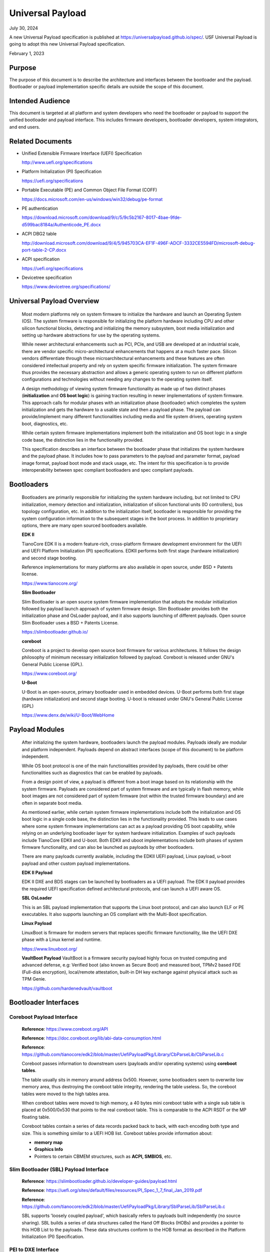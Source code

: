 .. _universal_payload:

Universal Payload
===================

July 30, 2024

A new Universal Payload specification is published at https://universalpayload.github.io/spec/. USF Universal Payload is going to adopt this new Universal Payload specification.

February 1, 2023

.. _purpose:

Purpose
---------

The purpose of this document is to describe the architecture and interfaces between the bootloader and the payload. Bootloader or payload implementation specific details are outside the scope of this document.


.. _intended-audience:

Intended Audience
-------------------

This document is targeted at all platform and system developers who need the bootloader or payload to support the unified bootloader and payload interface. This includes firmware developers, bootloader developers, system integrators, and end users.


.. _related-documents:

Related Documents
-------------------

-  Unified Extensible Firmware Interface (UEFI) Specification

   http://www.uefi.org/specifications

-  Platform Initialization (PI) Specification

   https://uefi.org/specifications

-  Portable Executable (PE) and Common Object File Format (COFF)

   https://docs.microsoft.com/en-us/windows/win32/debug/pe-format

-  PE authentication

   https://download.microsoft.com/download/9/c/5/9c5b2167-8017-4bae-9fde-d599bac8184a/Authenticode_PE.docx

-  ACPI DBG2 table

   http://download.microsoft.com/download/9/4/5/945703CA-EF1F-496F-ADCF-3332CE5594FD/microsoft-debug-port-table-2-CP.docx

-  ACPI specification

   https://uefi.org/specifications

-  Devicetree specification

   https://www.devicetree.org/specifications/


.. _overview:

Universal Payload Overview
--------------------------

   Most modern platforms rely on system firmware to initialize the
   hardware and launch an Operating System (OS). The system firmware is
   responsible for initializing the platform hardware including CPU and
   other silicon functional blocks, detecting and initializing the
   memory subsystem, boot media initialization and setting up hardware
   abstractions for use by the operating systems.

   While newer architectural enhancements such as PCI, PCIe, and USB
   are developed at an industrial scale, there are vendor specific
   micro-architectural enhancements that happens at a much faster pace.
   Silicon vendors differentiate through these microarchitectural
   enhancements and these features are often considered intellectual
   property and rely on system specific firmware initialization. The
   system firmware thus provides the necessary abstraction and allows a
   generic operating system to run on different platform configurations
   and technologies without needing any changes to the operating system
   itself.

   A design methodology of viewing system firmware functionality as made
   up of two distinct phases (**initialization** and **OS boot logic**)
   is gaining traction resulting in newer implementations of system
   firmware. This approach calls for modular phases with an
   initialization phase (bootloader) which completes the system
   initialization and gets the hardware to a usable state and then a
   payload phase. The payload can provide/implement many different
   functionalities including media and file system drivers, operating
   system boot, diagnostics, etc.

   While certain system firmware implementations implement both the
   initialization and OS boot logic in a single code base, the
   distinction lies in the functionality provided.

   This specification describes an interface between the
   bootloader phase that initializes the system hardware and the payload
   phase. It includes how to pass parameters to the payload and parameter
   format, payload image format, payload boot mode and stack usage, etc.
   The intent for this specification is to provide interoperability
   between spec compliant bootloaders and spec compliant payloads.

.. image:: images/design.png


.. _bootloaders:

Bootloaders
-----------

   Bootloaders are primarily responsible for initializing the system
   hardware including, but not limited to CPU initialization, memory
   detection and initialization, initialization of silicon functional
   units (IO controllers), bus topology configuration, etc. In addition
   to the initialization itself, bootloader is responsible for providing
   the system configuration information to the subsequent stages in the
   boot process. In addition to proprietary options, there are many open
   sourced bootloaders available.

   **EDK II**

   TianoCore EDK II is a modern feature-rich, cross-platform firmware development
   environment for the UEFI and UEFI Platform Initialization (PI)
   specifications. EDKII performs both first stage (hardware
   initialization) and second stage booting.

   Reference implementations for many platforms are also available in
   open source, under BSD + Patents license.

   https://www.tianocore.org/

   **Slim Bootloader**

   Slim Bootloader is an open source system firmware implementation that
   adopts the modular initialization followed by payload launch approach
   of system firmware design. Slim Bootloader provides both the
   initialization phase and OsLoader payload, and it also
   supports launching of different payloads. Open source Slim Bootloader
   uses a BSD + Patents License.

   https://slimbootloader.github.io/

   **coreboot**

   Coreboot is a project to develop open source boot firmware for
   various architectures. It follows the design philosophy of minimum
   necessary initialization followed by payload. Coreboot is released
   under GNU's General Public License (GPL).

   https://www.coreboot.org/

   **U-Boot**

   U-Boot is an open-source, primary bootloader used in embedded
   devices. U-Boot performs both first stage (hardware initialization)
   and second stage booting. U-boot is released under GNU's General
   Public License (GPL)

   https://www.denx.de/wiki/U-Boot/WebHome


.. _payloads:

Payload Modules
---------------

   After initializing the system hardware, bootloaders launch the
   payload modules. Payloads ideally are modular and platform
   independent. Payloads depend on abstract interfaces (scope of
   this document) to be platform independent.

   While OS boot protocol is one of the main functionalities provided by
   payloads, there could be other functionalities such as diagnostics
   that can be enabled by payloads.

   From a design point of view, a payload is different from a boot image
   based on its relationship with the system firmware. Payloads are
   considered part of system firmware and are typically in flash memory,
   while boot images are not considered part of system firmware (not
   within the trusted firmware boundary) and are often in separate boot media.

   As mentioned earlier, while certain system firmware
   implementations include both the initialization and OS boot logic
   in a single code base, the distinction lies in the functionality
   provided. This leads to use cases where some system firmware
   implementations can act as a payload providing OS boot capability,
   while relying on an underlying bootloader layer for system hardware
   initialization. Examples of such payloads include TianoCore EDKII and U-boot.
   Both EDKII and uboot implementations include both phases of system
   firmware functionality, and can also be launched as payloads by other
   bootloaders.

   There are many payloads currently available, including the EDKII UEFI payload,
   Linux payload, u-boot payload and other custom payload implementations.

   **EDK II Payload**

   EDK II DXE and BDS stages can be launched by bootloaders as a UEFI
   payload. The EDK II payload provides the required UEFI specification
   defined architectural protocols, and can launch a UEFI aware OS.

   **SBL OsLoader**

   This is an SBL payload implementation that supports the Linux boot protocol, and
   can also launch ELF or PE executables. It also supports launching an OS
   compliant with the Multi-Boot specification.

   **Linux Payload**

   LinuxBoot is firmware for modern servers that replaces specific
   firmware functionality, like the UEFI DXE phase with a Linux kernel
   and runtime.

   https://www.linuxboot.org/

   **VaultBoot Payload**
   VaultBoot is a firmware security payload highly focus on trusted computing
   and advanced defense, e.g: Verified boot (also known as Secure Boot) and
   measured boot, TPMv2 based FDE (Full-disk encryption), local/remote
   attestation, built-in DH key exchange against physical attack such as TPM Genie.

   https://github.com/hardenedvault/vaultboot

.. _bootloader-interfaces:

Bootloader Interfaces
----------------------


Coreboot Payload Interface
~~~~~~~~~~~~~~~~~~~~~~~~~~

   **Reference**: https://www.coreboot.org/API

   **Reference**: https://doc.coreboot.org/lib/abi-data-consumption.html

   **Reference**:
   https://github.com/tianocore/edk2/blob/master/UefiPayloadPkg/Library/CbParseLib/CbParseLib.c

   Coreboot passes information to downstream users (payloads and/or
   operating systems) using **coreboot tables**.

   The table usually sits in memory around address 0x500. However, some
   bootloaders seem to overwrite low memory area, thus destroying the
   coreboot table integrity, rendering the table useless. So, the
   coreboot tables were moved to the high tables area.

   When coreboot tables were moved to high memory, a 40 bytes mini
   coreboot table with a single sub table is placed at 0x500/0x530 that
   points to the real coreboot table. This is comparable to the ACPI
   RSDT or the MP floating table.

   Coreboot tables contain a series of data records packed back to back, with
   each encoding both type and size. This is something similar to a UEFI
   HOB list. Coreboot tables provide information about:

   -  **memory map**

   -  **Graphics Info**

   -  Pointers to certain CBMEM structures, such as **ACPI, SMBIOS**, etc.


Slim Bootloader (SBL) Payload Interface
~~~~~~~~~~~~~~~~~~~~~~~~~~~~~~~~~~~~~~~

   **Reference**:
   https://slimbootloader.github.io/developer-guides/payload.html

   **Reference**:
   https://uefi.org/sites/default/files/resources/PI_Spec_1_7_final_Jan_2019.pdf

   **Reference**:
   https://github.com/tianocore/edk2/blob/master/UefiPayloadPkg/Library/SblParseLib/SblParseLib.c

   SBL supports 'loosely coupled payload', which basically refers to
   payloads built independently (no source sharing). SBL builds a series
   of data structures called the Hand Off Blocks (HOBs) and provides a
   pointer to this HOB List to the payloads. These data structures
   conform to the HOB format as described in the Platform Initialization
   (PI) Specification.


PEI to DXE Interface
~~~~~~~~~~~~~~~~~~~~

   **Reference**:
   https://uefi.org/sites/default/files/resources/PI_Spec_1_7_final_Jan_2019.pdf

   PEI must also provide a mechanism for components of DXE and the DXE
   Foundation to discover the state of the system when the DXE
   Foundation is invoked. Some aspects of the system state at handoff
   are architectural; others may vary and those must be described to
   DXE components.

   The DXE IPL PPI passes the Hand-Off Block (HOB) list from PEI to the
   DXE Foundation when it invokes the DXE Foundation. The handoff state
   is described in the form of HOBs in the HOB list.

+----------------------------------+----------------------------------+
| Required HOB Type                | Usage                            |
+==================================+==================================+
| Phase Handoff Information Table  | This HOB is required.            |
| (PHIT) HOB                       |                                  |
+----------------------------------+----------------------------------+
| One or more Resource Descriptor  | The DXE Foundation will use this |
| HOB(s) describing physical       | physical system memory for DXE.  |
| system memory                    |                                  |
+----------------------------------+----------------------------------+
| Boot-strap processor (BSP) Stack | The DXE Foundation needs to know |
| HOB                              | the current stack location so    |
|                                  | that it can move it if           |
|                                  | necessary, based upon its        |
|                                  | desired memory address map. This |
|                                  | HOB will be of type              |
|                                  | EfiConventionalMemory            |
+----------------------------------+----------------------------------+
| One or more Resource Descriptor  | The DXE Foundation will place    |
| HOB(s) describing firmware       | this into the GCD.               |
| devices                          |                                  |
+----------------------------------+----------------------------------+
| One or more Firmware Volume      | The DXE Foundation needs this    |
| HOB(s)                           | information to begin loading     |
|                                  | other drivers in the platform.   |
+----------------------------------+----------------------------------+
| A Memory Allocation Module HOB   | This HOB tells the DXE           |
|                                  | Foundation where it is when      |
|                                  | allocating memory into the       |
|                                  | initial system address map.      |
+----------------------------------+----------------------------------+


.. _os-interfaces:

OS interfaces
-------------

   While this specification aims to document the bootloader to payload
   interface, the payload to OS interface is briefly discussed just for
   the sake of completeness.


OS Boot protocols
~~~~~~~~~~~~~~~~~

   **UEFI**

   UEFI stands for "Unified Extensible Firmware Interface." The UEFI
   Specification defines a new model for the interface between
   personal-computer operating systems and platform firmware. The
   interface consists of data tables that contain platform-related
   information, plus boot and runtime service calls that are available
   to the operating system and its loader. Together, these provide a
   standard environment for booting an operating system and running
   pre-boot applications.

   https://uefi.org/specifications

   **Linux Boot Protocol**

   Linux kernel can itself be a bootable image without needing a
   separate OS Loader. The Linux boot protocol defines the requirements
   required to launch Linux kernel as a boot target.

   https://www.kernel.org/doc/html/latest/x86/boot.html

   **Multiboot Protocol**

   The Multiboot specification is an open standard describing how a boot
   loader can load an x86 operating system kernel. The specification
   allows any compliant bootloader implementation to boot any compliant
   operating-system kernel. Thus, it allows different operating systems
   and bootloaders to work together and interoperate, without the need
   for operating system specific bootloaders.

   https://www.gnu.org/software/grub/manual/multiboot2/multiboot.html


Data interface
~~~~~~~~~~~~~~

   Modern computer buses and devices such as PCI, PCIe, USB, and SATA support
   software detection, enumeration and configuration, providing true
   plug and play capabilities. However, there still exist some devices that are
   not enumerable through software.

   Examples:

   -  PCI Host Bridge

   -  GPIO

   -  Serial interfaces like I2C, HS-UART, etc.

   -  Graphics framebuffer

   -  Device Management information including manufacturer name, etc.

   While it is possible to write platform specific device drivers to
   support such devices/interfaces, it is efficient for the platform
   specific firmware to provide information to the platform independent
   operating system.

   There are two data protocols that are used extensively for this
   purpose: ACPI and devicetree.

   **ACPI**

   Advanced Configuration and Power Interface (**ACPI**) provides an
   open standard that operating systems can use to discover and
   configure computer hardware components and to perform power management
   and status monitoring. In October 2013, ACPI Special Interest Group
   (ACPI SIG), the original developers of the ACPI standard, agreed to
   transfer all assets to the UEFI Forum, in which all future development
   will take place.

   **SMBIOS**

   System Management BIOS (**SMBIOS**) is the premier standard for
   delivering management information via system firmware.

   https://uefi.org/specifications

   https://www.dmtf.org/standards/smbios

   **Devicetree**

   The devicetree is a data structure for describing hardware. A
   devicetree is a tree data structure with nodes that describe the
   devices in a system. Each node has property/value pairs that describe
   the characteristics of the device being represented.

   https://www.devicetree.org/

Payload principle
-----------------

   | Keep interface as clean and simple as possible.
   | The payload should encapsulate the boot abstractions for a given
     technology, such as UEFI payload or LinuxBoot. The Payload should
     vie to be portable to different platform implementations (PI), such
     as coreboot, Slim bootloader, or an EDKII style firmware.
   | The payload should elide strong dependencies on the payload
     launching code (e.g., coreboot versus EDKII versus Slim Bootloader) and
     also avoid board-specific dependencies. The payload behavior should
     be parameterized by the data input block.

   | **Open**\ *: Should Payload return back to bootloader if payload
     fail?*
   | *Answer: No for first generation. No callbacks into payload
     launcher.*

   **Open**\ *: Do we need callback from payload to bootloader? Avoid it
   if possible*

   | **Open**\ *: How to support SMM for booloader and Payload? Where is
     trust boundary.*
   | *Answer: SMM should be either part of the payload for present
     generation Management Mode (MM) PI drivers, but longer term the
     EDKII PI independent MM modules should be used. The latter are a
     class of SMM drivers (or TrustZone drivers for ARM) that are not
     launched via DXE. For coreboot SMM can be loaded from ramstage, the
     PI payload launcher, or elided from ramstage and use the portable
     MM handlers.*
   | If there is an existing standard it will be used (e.g., ACPI table
     that is simple to parse).

Payload Security
----------------

Payload is part of system firmware TCB

   Today the payload is provisioned as part of the platform
   initialization code. As such, the payload is protected and updated by
   the platform manufacturer (PM). The payload should be covered by a
   digital signature generated by the PM. The platform owner (PO) should
   not be able to update the payload independently of the PM.

   | The platform initialization (PI) code should be the platform root
     of trust for update, measurement, and verification. As such, the PI
     code that launches the payload should verify the payload using
     payload Hash or using a key to verify its signature. The PI code
     should also provide a measurement into a Trusted Platform Module
     (TPM) of the payload into a TPM Platform Configuration Register
     (e.g., PCR[0]). The payload may continue the measured boot actions
     by recording code executed in the payload phase into PCRs (e.g.,
     UEFI driver into PCR[2], UEFI OS loader into PCR[4]).
   | *Open: Do we need a capability boot to say if payload
     supports/requires measured/verified boot?*


Payload Image Format
-----------------------

Payload, as a standalone component, usually needs to be loaded by a
bootloader into memory properly prior to execution. In this loading
process, additional process might be required, such as assembling,
rebasing, authenticating, etc. Today, many payloads use
their own image formats (PE, ELF, FV, RAW, etc.), and it is very
challenging for a bootloader to identify and support all of them.  

To address this, a common payload image format is desired to
facilitate the payload loading process. Instead of defining a new
image format for payloads, it is preferred to reuse an already-existing
format, such as ELF (Executable and Linkable Format) and PE (Portable
Executable). This specification selects the ELF image format as the
common universal payload image format, since it is flexible, extensible,
and cross-platform. It is also adopted by many different operating systems
on many different hardware platforms.

For detailed information on the ELF image format, please see
`ELF Specification <https://refspecs.linuxfoundation.org/elf/elf.pdf>`_ .


Payload Image Sections
~~~~~~~~~~~~~~~~~~~~~~~~

To use ELF image as universal payload image format, it is required to define
a simple way for bootloader to differentiate a universal payload image from
a regular ELF image. On the other side, a universal payload might also need
additional image information to proceed with the boot flow. This specification
requires the universal payload image to provide these additional required
information through new defined ELF sections, *Universal Payload Information
Section*, and *Universal Payload Loaded Image Section*.


Universal Payload Information Section
~~~~~~~~~~~~~~~~~~~~~~~~~~~~~~~~~~~~~~

This specification requires a mandatory ELF universal payload information section
to indicate the ELF image conforms to this specification. If this section is found
inside the ELF image and is valid, the bootloader can retrieve universal payload
specific information from this section, such as payload version, payload ID, etc.
And the bootloader shall use the interfaces defined in this specification to handoff
the control to the payload.

This Universal Payload Information section must:

-  Have section name defined as ".upld_info"

-  Have section aligned at 4-byte boundary within the ELF image.

-  Contain UNIVERSAL_PAYLOAD_INFO structure in its section, as
   defined as below:


**UNIVERSAL_PAYLOAD_INFO Structure**

+-----------------+-----------------+-----------------+-----------------+
|  Byte Offset    | Size in Bytes   | Field           | Description     |
|                 |                 |                 |                 |
|                 |                 |                 |                 |
+=================+=================+=================+=================+
| 0               | 4               | Identifier      | 'PLDH'          |
|                 |                 |                 | Identifier for  |
|                 |                 |                 | the unverial    |
|                 |                 |                 | payload info.   |
+-----------------+-----------------+-----------------+-----------------+
| 4               | 4               | HeaderLength    | Length of the   |
|                 |                 |                 | structure in    |
|                 |                 |                 | bytes.          |
+-----------------+-----------------+-----------------+-----------------+
| 8               | 2               | SpecRevision    | Indicates       |
|                 |                 |                 | compliance with |
|                 |                 |                 | a revision of   |
|                 |                 |                 | this            |
|                 |                 |                 | specification   |
|                 |                 |                 | in the BCD      |
|                 |                 |                 | format.         |
|                 |                 |                 |                 |
|                 |                 |                 | 7 : 0 - Minor   |
|                 |                 |                 | Version         |
|                 |                 |                 |                 |
|                 |                 |                 | 15 : 8 - Major  |
|                 |                 |                 | Version         |
|                 |                 |                 |                 |
|                 |                 |                 | For revision    |
|                 |                 |                 | v0.90, the value|
|                 |                 |                 | will be 0x0090. |
+-----------------+-----------------+-----------------+-----------------+
| 10              | 2               | Reserved        | Reserved for    |
|                 |                 |                 | future use.     |
+-----------------+-----------------+-----------------+-----------------+
| 12              | 4               | Revision        | Revision of the |
|                 |                 |                 | Payload         |
|                 |                 |                 | binary.         |
|                 |                 |                 | Major.Minor     |
|                 |                 |                 | .Revision.Build |
|                 |                 |                 |                 |
|                 |                 |                 | The             |
|                 |                 |                 | ImageRevision   |
|                 |                 |                 | can be decoded  |
|                 |                 |                 | as follows:     |
|                 |                 |                 |                 |
|                 |                 |                 |  7 : 0  - Build |
|                 |                 |                 | Number          |
|                 |                 |                 |                 |
|                 |                 |                 | 15 :8  -        |
|                 |                 |                 | Revision        |
|                 |                 |                 |                 |
|                 |                 |                 | 23 :16 - Minor  |
|                 |                 |                 | Version         |
|                 |                 |                 |                 |
|                 |                 |                 | 31 :24 - Major  |
|                 |                 |                 | Version         |
+-----------------+-----------------+-----------------+-----------------+
| 16              | 4               | Attribute       | Bit-field       |
|                 |                 |                 | attribute       |
|                 |                 |                 | indicator of    |
|                 |                 |                 | the payload     |
|                 |                 |                 | image.          |
|                 |                 |                 |                 |
|                 |                 |                 | BIT 0: Build    |
|                 |                 |                 | Type.           |
|                 |                 |                 |                 |
|                 |                 |                 | 0: Release Build|
|                 |                 |                 |                 |
|                 |                 |                 | 1: Debug Build  |
+-----------------+-----------------+-----------------+-----------------+
| 20              | 4               | Capability      | Bit-field       |
|                 |                 |                 | capability      |
|                 |                 |                 | indicator that  |
|                 |                 |                 | the payload     |
|                 |                 |                 | image can       |
|                 |                 |                 | support.        |
|                 |                 |                 |                 |
|                 |                 |                 | BIT 0: Support  |
|                 |                 |                 | SMM rebase      |
+-----------------+-----------------+-----------------+-----------------+
| 24              | 16              | ProducerId      | A               |
|                 |                 |                 | null-terminated |
|                 |                 |                 | OEM-supplied    |
|                 |                 |                 | string that     |
|                 |                 |                 | identifies the  |
|                 |                 |                 | payload         |
|                 |                 |                 | producer.       |
+-----------------+-----------------+-----------------+-----------------+
| 40              | 16              | ImageId         | A               |
|                 |                 |                 | null-terminated |
|                 |                 |                 | ASCII string    |
|                 |                 |                 | that identifies |
|                 |                 |                 | the payload     |
|                 |                 |                 | name.           |
+-----------------+-----------------+-----------------+-----------------+


Universal Payload Loaded Image Section
~~~~~~~~~~~~~~~~~~~~~~~~~~~~~~~~~~~~~~

There are many cases that a payload might need extra images to proceed the
boot flow. For example, UEFI payload might need additional FV images, Linux
payload might need additional InitRd image, u-boot might need additional
devicetree blob, etc. In these cases, it is desired to pass this additional
image information from bootloader to payload so that payload can consume these
images later.

This specification defines optional universal payload extra image sections. 
If they exist, they hold extra image information to be passed into the universal
payload. Please note, multiple extra image sections might exist in single
universal payload ELF image.

If a universal payload extra image section needs to be provided, it must:

-  Have unique section name defined as ".upld.*". The full section name string
   length needs to be less than 16. Here, ‘*’ can be any ASCII string.

-  Have section aligned at proper boundary within the ELF file as required by
   the nature of the extra image itself. For example, FV and InitRd might need
   4KB page-aligned.

-  Contain the raw extra image data in its section.

During payload image loading, the bootloader shall build these extra images into
HOB. And the universal payload can locate the information from the HOB and find
required extra image information for consumption. 


Hand-off state
----------------

The bootloader builds the Hand-Off Block (HOB) list containing
platform specific information and passes the address of the HOB list
to the payload.

The prototype of payload entry point is defined as::

  typedef
  VOID
  (*PAYLOAD_ENTRY) (
    EFI_HOB_HANDOFF_INFO_TABLE *HobList
  );

The compiler need use a proper attributes for this function to meet the calling convention below.
For example, Microsoft Visual studio uses __cdecl for X64, while Linux GCC uses __attribute__((ms_abi)) for X64.

HOB List defines the detailed HOB list being used to transfer
platform specific data from the bootloader to the payload.

IA-32 and x64 Platforms
~~~~~~~~~~~~~~~~~~~~~~~~~

State of silicon
^^^^^^^^^^^^^^^^^^

   The bootloader initializes the processor and chipset through
   vendor-specific silicon initialization implementation. For example,
   FSP is a binary form of Intel silicon initialization implementation.
   Typically, when the control transfers to the payload:

-  The memory controller is initialized such that physical memory is
   available to use.

-  Processors (including application processors) are patched with
   microcode and initialized properly.

-  The PCI bus is assigned with proper bus numbers, IO/MMIO space.

-  The Graphics controller may be initialized properly.

..

   But the bootloader could do less silicon initialization if the
   responsibilities of the payload and the bootloader are well defined
   (out of the scope of this document).

Instruction execution environment
^^^^^^^^^^^^^^^^^^^^^^^^^^^^^^^^^^^

   Regardless of the environment where the bootloader runs, the processor
   is in 32-bit protected mode when a 32-bit payload starts, or in 64-bit
   long-mode when a 64-bit payload starts. The payload header contains
   the machine type information that the payload supports.

   The following sections provide a detailed description of the
   execution environment when the payload starts.

Registers
%%%%%%%%%%%

-  ESP + 4 points to the address of the HOB list for the 32-bit payload.

-  RCX holds the address of the HOB list for the 64-bit payload.

-  Direction flag in EFLAGs is clear so the string instructions process
   from low addresses to high addresses.

-  All other general-purpose register states are undefined.

-  Floating-point control word is initialized to 0x027F (all exceptions
   masked, double-precision, round-to-nearest).

-  | Multimedia-extensions control word (if supported) is initialized to
     0x1F80 (all exceptions
   | masked, round-to-nearest, flush to zero for masked underflow).

-  CR0.EM is clear.

-  CR0.TS is clear.

Interrupt
%%%%%%%%%%%

   Interrupt is disabled. The hardware is initialized by the bootloader
   such that no interrupt triggers even when the payload sets the
   Interrupt Enable flag in EFLAGs.

Page table
%%%%%%%%%%%%

   Selectors are set to be flat.

   Paging mode may be enabled for the 32-bit payload. (have general term
   on how it could be enabled if enabling page mode).

   Paging mode is enabled for the 64-bit payload.

   When paging is enabled, all memory space is identity mapped (virtual
   address equals physical address). The four-level page table is set
   up. The payload can choose to set up the five-level page table as
   needed.

Stack
%%%%%%%

   4KiB stack is available for the payload. The stack is 16-byte aligned
   and may be marked as non-executable in page table.

   discussion: Should payload declare its required stack size in the
   payload header?

   Payload could setup its own stack, there is no restriction to setup a
   new stack.

Application processors
%%%%%%%%%%%%%%%%%%%%%%%%

   Payload starts on the bootstrap processor. All application processors
   (on a multiple-processor system) are in halt state.

   Use mWait and mBox to wake up. (Follow ACPI table). How about the
   legacy bootloader? Assume something if ACPI is not there.

   TODO: take care about virtual platforms.

ARM Platforms
~~~~~~~~~~~~~~~

Need community inputs

RISC-V Platforms
~~~~~~~~~~~~~~~~~

Need community inputs


Payload Interfaces
--------------------

The bootloader provides platform information to payload through
standard ACPI table, SMBIOS table, Devicetree and a series of data
structures called the Hand Off Blocks (HOBs). If the information is
already defined in the ACPI specification, SMBIOS specification or
devicetree, the payload could parse them to get the required information.
For the platform information that is not defined in the standard
tables, the bootloader should build a HOB list to pass it to the
payload.

Open: Do we need a set of configuration data to config payload?

  We do not believe so.

Open: Do we need pass data from payload to bootloader to impact bootloader behavior in next boot?

  Keep it open now.

Open: will payload be run in S3 path?

  Suggest skipping payload.

.. _acpi_tables:

ACPI tables
~~~~~~~~~~~

ACPI table is required to boot modern operation system, especially
to boot windows operating system. The bootloader should provide an
ACPI RSDP HOB. In the ACPI table least RSDT, FADT and MCFG should
be available to the payload.Payload could remove/add/modify the
ACPI table passed from the bootloader if required.

The payload could parse the ACPI table to get some basic platform
information. For example, the Fixed ACPI Description Table (FADT)
defines various fixed hardware ACPI information to an ACPI compatible
OS, such as the base address for the following hardware registers
blocks: PM1a_CNT_BLK, PM_TMR_BLK, PM1a_EVT_BLK, GPE0_BLK,
PM1b_EVT_BLK, PM1b_CNT_BLK, PM2_CNT_BLK, and GPE1_BLK. The payload
could use them and other values (e.g. RESET_REG, RESET_VALUE) to make
the payload platform independent.

The other example is to get the PCIE base address from ACPI memory mapped
configuration space access table definition, defined in the PCI
Firmware Specification.
`http://www.pcisig.com <http://www.pcisig.com/>`.

And another example is on the debug device info. The bootloader might
report debug device following up ACPI Debug Port Table 2 (DBG2). If a
fully 16550-compatible serial device is specified in the ACPI DBG2,
bootloader should provide a Serial Debug Information HOB in the HOB
list so that the payload could use same debug device with same
setting. If the ACPI DBG2 table could not be found, the payload
should use serial device provided by the Serial Debug Information HOB
as the default debug device.

.. hob_list:

HOB List
~~~~~~~~~~

The bootloader should build a HOB list and pass the HOB list header
to payload when passing control to payload. The HOB format is
described in the *Platform Initialization (PI) Specification - Volume
3: Shared Architectural Elements*.

There are two sections below describing the HOBs produced by the
bootloader and consumed by the payload for providing the system
architecturally information.

First section describes the HOBs defined in *Platform Initialization
Specification Volume 3: Shared Architectural elements*.

Second section defines the new HOBs.

Reusing Interfaces in Platform Initialization Specification
^^^^^^^^^^^^^^^^^^^^^^^^^^^^^^^^^^^^^^^^^^^^^^^^^^^^^^^^^^^^

PHIT(Phase Handoff Info Table) HOB
%%%%%%%%%%%%%%%%%%%%%%%%%%%%%%%%%%%%%

The bootloader should report the general state information through
the HOB following EFI_HOB_HANDOFF_INFO_TABLE format defined in
*Platform Initialization Specification Volume 3: Shared Architectural
elements*.

CPU HOB
%%%%%%%%%

The bootloader should report the processor information including address space
and I/O space capabilities to the payload through the HOB following
EFI_HOB_CPU format defined in *Platform Initialization Specification Volume 3:
Shared Architectural elements*.

Resource Descriptor HOB
%%%%%%%%%%%%%%%%%%%%%%%%%

The bootloader should report the system resources through the HOB
following EFI_HOB_RESOURCE_DESCRIPTOR format defined in *Platform
Initialization Specification Volume 3: Shared Architectural
elements*.

For example, any physical memory found in bootloader should be
reported using resource type EFI_RESOURCE_SYSTEM_MEMORY, and the
reserved memory used by bootloader should be reported using resource
type EFI_RESOURCE_MEMORY_RESERVED.

I/O and memory mapped I/O resource should also be reported using
resource type EFI_RESOURCE_IO and EFI_RESOURCE_MEMORY_MAPPED_IO.

Memory Allocation HOB
%%%%%%%%%%%%%%%%%%%%%%%%

The bootloader should report the memory usages that exist outside the
HOB list through the HOB following EFI_HOB_MEMORY_ALLOCATION format defined
in *Platform Initialization Specification Volume 3: Shared Architectural
elements*.

Boot-Strap Processor (BSP) Stack Memory Allocation HOB
&&&&&&&&&&&&&&&&&&&&&&&&&&&&&&&&&&&&&&&&&&&&&&&&&&&&&&&

The bootloader should report the initial stack prepared for payload through
the HOB following EFI_HOB_MEMORY_ALLOCATION_STACK format defined in *Platform
Initialization Specification Volume 3: Shared Architectural elements*.

Memory Allocation Module HOB
&&&&&&&&&&&&&&&&&&&&&&&&&&&&&&

The bootloader should report the payload memory location and entry point
through the HOB following EFI_HOB_MEMORY_ALLOCATION_MODULE format defined
in *Platform Initialization Specification Volume 3: Shared Architectural
elements*.

Graphics information HOB
%%%%%%%%%%%%%%%%%%%%%%%%%%

If bootloader initializes the graphics device, the bootloader might
report graphics mode and framebuffer information through
EFI_PEI_GRAPHICS_INFO_HOB, and graphics hardware information
through EFI_PEI_GRAPHICS_DEVICE_INFO_HOB.

EFI_PEI_GRAPHICS_INFO_HOB and EFI_PEI_GRAPHICS_DEVICE_INFO_HOB provide the basic information
for the graphics display. These HOBs are described in the *PI Specification.*

Please refer to Appendix 6.6 EFI_PEI_GRAPHICS_INFO_HOB and 6.7 EFI_PEI_GRAPHICS_DEVICE_INFO_HOB for the details.

New Interfaces
^^^^^^^^^^^^^^^

Common Payload Header
%%%%%%%%%%%%%%%%%%%%%%%

All new interfaces are GUID type HOBs starting with ``EFI_HOB_GUID_TYPE`` defined in the PI Specification.

The HOB data starts with a common header defined as below::

  #pragma pack(1)

  typedef struct {
    UINT8                Revision;
    UINT8                Reserved;
    UINT16               Length;
  } UNIVERSAL_PAYLOAD_GENERIC_HEADER;

  #pragma pack()

``Revision``

It doesn't increase when new members are appended to the end of the interface.

It increases by one when existing members are renamed or re-interpreted for different purposes.

``Length``

The Length equals to the sizeof (UNIVERSAL_PAYLOAD_GENERIC_HEADER) + sizeof (<additional members>).

Consumers of the interfaces should only access those members that are covered by Length.

.. note::
  ``EFI_HOB_GUID_TYPE`` contains a Length field to tell the actual bytes the whole HOB data occupies.

  It also includes the optional padding bytes to make sure each HOB is multiple of 8 bytes in length.

  ``UNIVERSAL_PAYLOAD_GENERIC_HEADER.Length`` tells the exact length of the meaningful data excluding the padding bytes.
  So, it's always true that ``UNIVERSAL_PAYLOAD_GENERIC_HEADER.Length`` is less than or equal to the Length in ``EFI_HOB_GUID_TYPE``.

HOB data for different interfaces is defined in following sections.

ACPI Table
%%%%%%%%%%%%

The bootloader should pass ACPI table the payload. So that the payload could get the platform information from the ACPI table.

**GUID**

::

  gUniversalPayloadAcpiTableGuid = { 0x9f9a9506, 0x5597, 0x4515, { 0xba, 0xb6, 0x8b, 0xcd, 0xe7, 0x84, 0xba, 0x87 } }

**Structure**

::

  #pragma pack (1)

  typedef struct {
    UNIVERSAL_PAYLOAD_GENERIC_HEADER Header;
    EFI_PHYSICAL_ADDRESS             Rsdp;
  } UNIVERSAL_PAYLOAD_ACPI_TABLE;

  #pragma pack()

**Member Description**

``Header``

Header.Revision is 1.

Header.Length is 12.

``Rsdp``

Points to the ACPI RSDP table. The ACPI table need to follow ACPI specification version 2.0 or above.

SMBIOS Table
%%%%%%%%%%%%%%

The bootloader might pass SMBIOS table to the payload. So that the payload could get the platform information from the table.

**GUID**

::

  gUniversalPayloadSmbios3TableGuid = { 0x92b7896c, 0x3362, 0x46ce, { 0x99, 0xb3, 0x4f, 0x5e, 0x3c, 0x34, 0xeb, 0x42 } }

  gUniversalPayloadSmbiosTableGuid = { 0x590a0d26, 0x06e5, 0x4d20, { 0x8a, 0x82, 0x59, 0xea, 0x1b, 0x34, 0x98, 0x2d } }

**Structure**

::

  #pragma pack (1)

  typedef struct {
    UNIVERSAL_PAYLOAD_GENERIC_HEADER Header;
    EFI_PHYSICAL_ADDRESS             SmBiosEntryPoint;
  } UNIVERSAL_PAYLOAD_SMBIOS_TABLE;

  #pragma pack()

**Member Description**

``Header``

Header.Revision is 1.

Header.Length is 12.

``SmBiosEntryPoint``

Points to the SMBIOS table in SMBIOS 3.0+ format if GUID is ``gUniversalPayloadSmbios3TableGuid``.

Points to the SMBIOS table in SMBIOS 2.x format if GUID is ``gUniversalPayloadSmbiosTableGuid``.

Devicetree
%%%%%%%%%%%%%

The bootloader might pass devicetree to the payload. So that the payload could get the platform information from the table.

**GUID**

::

  gUniversalPayloadDeviceTreeGuid = {0x6784b889, 0xb13c, 0x4c3b, {0xae, 0x4b, 0xf, 0xa, 0x2e, 0x32, 0xe, 0xa3}}

**Structure**

::

  #pragma pack (1)

  typedef struct {
    UNIVERSAL_PAYLOAD_GENERIC_HEADER Header;
    EFI_PHYSICAL_ADDRESS             DeviceTreeAddress;
  } UNIVERSAL_PAYLOAD_DEVICE_TREE;

  #pragma pack()

**Member Description**

``Header``

Header.Revision is 1.

Header.Length is 12.

``DeviceTreeAddress``

Points to the devicetree entry point.

Serial Information
%%%%%%%%%%%%%%%%%%%%

If the debug device type and subtype are specified in DBG2, the
bootloader should 16550 compatible serial debug port information
to payload.

**Opens: Should we let bootloader provide debug callback** **for debug?**

**GUID**

::

  gUniversalPayloadSerialPortInfoGuid   = {0xaa7e190d, 0xbe21, 0x4409, {0x8e, 0x67, 0xa2, 0xcd, 0xf, 0x61, 0xe1, 0x70}}

**Structure**

::

  #pragma pack(1)

  typedef struct {
    UNIVERSAL_PAYLOAD_GENERIC_HEADER Header;
    BOOLEAN                          UseMmio;
    UINT8                            RegisterStride;
    UINT32                           BaudRate;
    EFI_PHYSICAL_ADDRESS             RegisterBase;
    UINT32                           ClockRate;
  } UNIVERSAL_PAYLOAD_SERIAL_PORT_INFO;

  #pragma pack()

**Member Description**

``Header``

Header.Revision is 2.

Header.Length is 22.

``UseMmio``

Indicates the 16550 serial port registers are in MMIO space, or in I/O space.

``RegisterStride``

Indicates the number of bytes between registers.

``BaudRate``

Baud rate for the 16550 compatible serial port.

It could be 921600, 460800, 230400, 115200, 57600, 38400, 19200,
9600, 7200, 4800, 3600, 2400, 2000, 1800, 1200, 600, 300, 150, 134,
110, 75, 50

Set to 0 to use the default baud rate 115200.

``RegisterBase``

Base address of 16550 serial port registers in MMIO or I/O space.

``ClockRate``

The crystal or input frequency to the chip containing the UART.

PCI Root Bridges
%%%%%%%%%%%%%%%%%%%%

The bootloader should pass information about PCI root bridges to the payload. The information tells the payload whether the PCI bus
enumeration has been performed by the bootloader, the bus, IO and MMIO ranges that are used or will be used by the PCI bus.

**GUID**

::

  gUniversalPayloadPciRootBridgeInfoGuid = { 0xec4ebacb, 0x2638, 0x416e, { 0xbe, 0x80, 0xe5, 0xfa, 0x4b, 0x51, 0x19, 0x01 }}

**Structure**

::

  #pragma pack(1)

  typedef struct {
    UNIVERSAL_PAYLOAD_GENERIC_HEADER  Header;
    BOOLEAN                           ResourceAssigned;
    UINT8                             Count;
    UNIVERSAL_PAYLOAD_PCI_ROOT_BRIDGE RootBridge[0];
  } UNIVERSAL_PAYLOAD_PCI_ROOT_BRIDGES;

  typedef struct {
    UINT32                                     Segment;
    UINT64                                     Supports;
    UINT64                                     Attributes;
    BOOLEAN                                    DmaAbove4G;
    BOOLEAN                                    NoExtendedConfigSpace;
    UINT64                                     AllocationAttributes;
    UNIVERSAL_PAYLOAD_PCI_ROOT_BRIDGE_APERTURE Bus;
    UNIVERSAL_PAYLOAD_PCI_ROOT_BRIDGE_APERTURE Io;
    UNIVERSAL_PAYLOAD_PCI_ROOT_BRIDGE_APERTURE Mem;
    UNIVERSAL_PAYLOAD_PCI_ROOT_BRIDGE_APERTURE MemAbove4G;
    UNIVERSAL_PAYLOAD_PCI_ROOT_BRIDGE_APERTURE PMem;
    UNIVERSAL_PAYLOAD_PCI_ROOT_BRIDGE_APERTURE PMemAbove4G;
    UINT32                                     HID;
    UINT32                                     UID;
  } UNIVERSAL_PAYLOAD_PCI_ROOT_BRIDGE;

  //
  // (Base > Limit) indicates an aperture is not available.
  //
  typedef struct {
    //
    // Base and Limit are the device address instead of host address when
    // Translation is not zero
    //
    UINT64 Base;
    UINT64 Limit;
    //
    // According to UEFI 2.7, Device Address = Host Address + Translation,
    // so Translation = Device Address - Host Address.
    // On platforms where Translation is not zero, the subtraction is probably to
    // be performed with UINT64 wrap-around semantics, for we may translate an
    // above-4G host address into a below-4G device address for legacy PCIe device
    // compatibility.
    //
    // NOTE: The alignment of Translation is required to be larger than any BAR
    // alignment in the same root bridge, so that the same alignment can be
    // applied to both device address and host address, which simplifies the
    // situation and makes the current resource allocation code in generic PCI
    // host bridge driver still work.
    //
    UINT64 Translation;
  } UNIVERSAL_PAYLOAD_PCI_ROOT_BRIDGE_APERTURE;
  #pragma pack()

**Member Description**

``Header``

Header.Revision is 1.

Header.Length is 6 + ``Count`` * sizeof (UNIVERSAL_PAYLOAD_PCI_ROOT_BRIDGE).

``ResourceAssigned``

Bus/IO/MMIO resources for all root bridges have been assigned when it's TRUE.

``Count``

Count of root bridges. Number of elements in ``RootBridge`` array.

``RootBridge[i].Segment``

Segment number of the root bridge.

``RootBridge[i].Supports``

Supported attributes. Refer to EFI_PCI_ATTRIBUTE_xxx used by GetAttributes() and SetAttributes() in EFI_PCI_ROOT_BRIDGE_IO_PROTOCOL
defined in PI Specification.

``RootBridge[i].Attributes``

Initial attributes. Refer to EFI_PCI_ATTRIBUTE_xxx used by GetAttributes() and SetAttributes() in EFI_PCI_ROOT_BRIDGE_IO_PROTOCOL
defined in PI Specification.

``RootBridge[i].DmaAbove4G``

Root bridge supports DMA above 4GB memory when it's TRUE.

``RootBridge[i].NoExtendedConfigSpace``

Root bridge supports 256-byte configuration space only when it's TRUE.
Root bridge supports 4K-byte configuration space when it's FALSE.

``RootBridge[i].AllocationAttributes``

Allocation attributes. Refer to EFI_PCI_HOST_BRIDGE_COMBINE_MEM_PMEM and EFI_PCI_HOST_BRIDGE_MEM64_DECODE used by GetAllocAttributes()
in EFI_PCI_HOST_BRIDGE_RESOURCE_ALLOCATION_PROTOCOL defined in PI Specification.

``RootBridge[i].Bus``

Bus aperture for the root bridge.

``RootBridge[i].Io``

IO aperture for the root bridge.

``RootBridge[i].Mem``

MMIO aperture below 4GB for the root bridge.

``RootBridge[i].MemAbove4G``

MMIO aperture above 4GB for the root bridge.

``RootBridge[i].PMem``

Prefetchable MMIO aperture below 4GB for the root bridge.

``RootBridge[i].PMemAbove4G``

Prefetchable MMIO aperture above 4GB for the root bridge.

``RootBridge[i].HID``

PnP hardware ID of the root bridge. This value must match the corresponding _HID in the ACPI name space.

``RootBridge[i].UID``

Unique ID that is required by ACPI if two devices have the same _HID. This value must also match the corresponding _UID/_HID pair in the ACPI name space.

Secureboot Information
%%%%%%%%%%%%%%%%%%%%%%

This provides the information related to secure boot and measured boot enablement.

**GUID**

::

  gUniversalSecureBootInfoGuid   = {0xd970f847, 0x07dd, 0x4b24, { 0x9e, 0x1e, 0xae, 0x6c, 0x80, 0x9b, 0x1d, 0x38 } }

**Structure**

::

  #pragma pack(1)

  typedef struct {
    UNIVERSAL_PAYLOAD_GENERIC_HEADER    Header;
    UINT8  VerifiedBootEnabled;
    UINT8  MeasuredBootEnabled;
    UINT8  FirmwareDebuggerInitialized;
    UINT8  TpmType;
    UINT32 TpmPcrActivePcrBanks;
  } UNIVERSAL_SECURE_BOOT_INFO;

  #pragma pack()

**Member Description**

``Header``

Header.Revision is 1.

Header.Length is 12.

``VerifiedBootEnabled``

Indicates verified boot is enabled in bootloader. This information can be used in payload to extend chain of trust to OS.
Supported values 0/1 to indicate the verified boot status.

``MeasuredBootEnabled``

Indicates measured boot is enabled in bootloader. This information can be used in payload to extend measurements for OS boot as per TCG specifications.
Supported values 0/1 to indicate the measured boot status.

``FirmwareDebuggerInitialized``

Indicates platform is Sample part or manufacturing mode or debug mode. Extend the PCR[7] if value is true.
Supported values 0/1 to indicate the debug state of platform.

``TpmType``

Indicates that the TPM Type is enumerated. This can be TPM 1.2, TPM 2.0, or no TPM.

NO_TPM               0x0

TPM_TYPE_12          0x1

TPM_TYPE_20          0x2

``TpmPcrActivePcrBanks``

Indicates the TPM PCR active banks.

BIT0  -  SHA-1

BIT1  -  SHA-256

BIT2  -  SHA-384

BIT3  -  SHA-512

BIT4  -  SM3-256

TPM 2.0 Event Information
%%%%%%%%%%%%%%%%%%%%%%%%%

This provides the information about the TPM 2.0 events extended by bootloader. Bootloader has to create separate hobs for each TPM event.
This is a TCG spec defined EFI_TCG2_PROTOCOL HOB for the event log.

Bootloader should follow the same order to create event HOBs in the order events are extended to TPM. Mismatch in order will lead a failure
in TPM PCR replay.

**GUID**

::

  gTcgEvent2EntryHobGuid                        = { 0xd26c221e, 0x2430, 0x4c8a, { 0x91, 0x70, 0x3f, 0xcb, 0x45, 0x0, 0x41, 0x3f  } }

  HOB GUID defined at https://github.com/tianocore/edk2/blob/master/SecurityPkg/Include/Guid/TcgEventHob.h


**Structure**

::

  #pragma pack(1)

  typedef struct {
    TCG_PCRINDEX        PCRIndex;
    TCG_EVENTTYPE       EventType;
    TPML_DIGEST_VALUES  Digest;
    UINT32              EventSize;
    UINT8               Event[EventSize];
  } TCG_PCR_EVENT2;

  #pragma pack()

 TCG_PCR_EVENT2 structure is defined at https://github.com/tianocore/edk2/blob/master/MdePkg/Include/IndustryStandard/UefiTcgPlatform.h

**Member Description**

``PcrIndex``

Indicates the PCR bank for event.

``EventType``

Type of TPM event extended.

``Digest``

Indicates the digest/hash for the event.
Defined at https://github.com/tianocore/edk2/blob/master/MdePkg/Include/IndustryStandard/Tpm20.h

``EventSize``

Size of the event buffer

``Event``

Event buffer

TPM 1.2 Event Information
%%%%%%%%%%%%%%%%%%%%%%%%%

This provides the information about the TPM 1.2 events extended by bootloader. Bootloader has to create separate hobs for each TPM event.
This is a TCG spec defined EFI_TCG2_PROTOCOL HOB for the event log.

Bootloader should follow the same order to create event HOBs in the order events are extended to TPM. Mismatch in order will lead a failure
in TPM PCR replay.

**GUID**

::

  gTcgEventEntryHobGuid                        = { 0x2b9ffb52, 0x1b13, 0x416f, { 0xa8, 0x7b, 0xbc, 0x93, 0xd, 0xef, 0x92, 0xa8 }}

  HOB GUID defined at https://github.com/tianocore/edk2/blob/master/SecurityPkg/Include/Guid/TcgEventHob.h

**Structure**

::

  #pragma pack(1)

  typedef struct {
    UINT8                             digest[20];
  } TPM_DIGEST;

  typedef struct {
    UINT32              PCRIndex;
    UINT32              EventType;
    TPM_DIGEST          Digest;
    UINT32              EventSize;
    UINT8               Event[EventSize];
  } TCG_PCR_EVENT;

   TCG_PCR_EVENT structure is defined at https://github.com/tianocore/edk2/blob/master/MdePkg/Include/IndustryStandard/UefiTcgPlatform.h


  #pragma pack()

**Member Description**

``PcrIndex``

Indicates the PCR bank for event.

``EventType``

Type of TPM event extended.

``Digest``

Indicates the digest/hash for the event.
Defined at https://github.com/tianocore/edk2/blob/master/MdePkg/Include/IndustryStandard/Tpm12.h


``EventSize``

Size of the event buffer

``Event``

Event buffer

Trace Hub HOB Information
%%%%%%%%%%%%%%%%%%%%%%%%%

This structure stores necessary information which consumed by Trace Hub debug library to dump Trace Hub message.
Multiple Trace Hub HOBs are allowed to do multiple debug output.

**GUID**

::

  gTraceHubDebugInfoHobGuid = {0xf88c9c23, 0x646c, 0x4f6c, {0x8e, 0x3d, 0x36, 0xa9, 0x43, 0xc1, 0x08, 0x35}}

**Structure**

::

  typedef struct {
    UINT16     Revision;
    BOOLEAN    Flag;
    UINT8      DebugLevel;
    UINT8      Rvsd[4];
    UINT64     TraceHubMmioAddress;
  } TRACEHUB_DEBUG_INFO_HOB;

**Member Description**

``Revision``

Revision is 1.

``Flag``

Flag to enable or disable Trace Hub debug message.

``DebugLevel``

Debug level for Trace Hub.

``Rvsd[4]``

Reserved bytes for natural alignment.

``TraceHubMmioAddress``

MMIO address where Trace Hub debug message output to.

Optional Interfaces
^^^^^^^^^^^^^^^^^^^^

Some more HOBs could be built by bootloaders for advanced features. e.g.:

  Support FVs (also other format) from bootloader to payload

  Add debug log as HOB to payload

**Opens**: Does the bootloader need report IO info to payload?

      Better let the bootloader to report it,

**Opens**: does the HOB List need a checksum?

      It looks not too much value. Keep it open if we really need it.

**Opens**: For some information it is already in ACPI table, should bootloader build HOB for same info?

      Payload could have a check to ACPI table to get basic info they need.


HOB Data Structures
---------------------

The declarations/definitions provided here are derived from the EDKII at https://github.com/tianocore/edk2

Base Data Type
~~~~~~~~~~~~~~~~

https://github.com/tianocore/edk2/blob/master/MdePkg/Include/Base.h::

  typedef struct {
    UINT32     Data1;
    UINT16     Data2;
    UINT16     Data3;
    UINT8      Data4[8];
  } GUID;

https://github.com/tianocore/edk2/blob/master/MdePkg/Include/Uefi/UefiBaseType.h::

  typedef    GUID       EFI_GUID;
  typedef    UINT64     EFI_PHYSICAL_ADDRESS;

EFI HOB TYPE
~~~~~~~~~~~~~~

https://github.com/tianocore/edk2/blob/master/MdePkg/Include/Pi/PiHob.h::

  //
  // HobType of EFI_HOB_GENERIC_HEADER.
  //
  #define EFI_HOB_TYPE_HANDOFF              0x0001
  #define EFI_HOB_TYPE_MEMORY_ALLOCATION    0x0002
  #define EFI_HOB_TYPE_RESOURCE_DESCRIPTOR  0x0003
  #define EFI_HOB_TYPE_GUID_EXTENSION       0x0004
  #define EFI_HOB_TYPE_FV                   0x0005
  #define EFI_HOB_TYPE_CPU                  0x0006
  #define EFI_HOB_TYPE_MEMORY_POOL          0x0007
  #define EFI_HOB_TYPE_FV2                  0x0009
  #define EFI_HOB_TYPE_LOAD_PEIM_UNUSED     0x000A
  #define EFI_HOB_TYPE_UEFI_CAPSULE         0x000B
  #define EFI_HOB_TYPE_FV3                  0x000C
  #define EFI_HOB_TYPE_UNUSED               0xFFFE
  #define EFI_HOB_TYPE_END_OF_HOB_LIST      0xFFFF

EFI_HOB_GENERIC_HEADER
~~~~~~~~~~~~~~~~~~~~~~~~

https://github.com/tianocore/edk2/blob/master/MdePkg/Include/Pi/PiHob.h::

  ///
  /// Describes the format and size of the data inside the HOB.
  /// All HOBs must contain this generic HOB header.
  ///
  typedef struct {
    ///
    /// Identifies the HOB data structure type.
    ///
    UINT16   HobType;
    ///
    /// The length in bytes of the HOB.
    ///
    UINT16   HobLength;
    ///
    /// This field must always be set to zero.
    ///
    UINT32   Reserved;
  } EFI_HOB_GENERIC_HEADER;


HOB List Header
~~~~~~~~~~~~~~~~~~

EFI_HOB_HANDOFF_INFO_TABLE
^^^^^^^^^^^^^^^^^^^^^^^^^^^

https://github.com/tianocore/edk2/blob/master/MdePkg/Include/Pi/PiHob.h::

  ///
  /// Contains general state information used by the HOB producerphase.
  /// This HOB must be the first one in the HOB list.
  ///
  typedef struct {
    ///
    /// The HOB generic header. Header.HobType = EFI_HOB_TYPE_HANDOFF.
    ///
    EFI_HOB_GENERIC_HEADER Header;

    ///
    /// The version number pertaining to the PHIT HOB definition.
    /// This value is four bytes in length to provide an 8-byte aligned entry
    /// when it is combined with the 4-byte BootMode.
    ///
    UINT32 Version;

    ///
    /// The system boot mode as determined during the HOB producer phase.
    ///
    EFI_BOOT_MODE BootMode;

    ///
    /// The highest address location of memory that is allocated for use by the HOB producer
    /// phase. This address must be 4-KB aligned to meet page restrictions of UEFI.
    ///
    EFI_PHYSICAL_ADDRESS EfiMemoryTop;

    ///
    /// The lowest address location of memory that is allocated for use by the HOB producer phase.
    ///
    EFI_PHYSICAL_ADDRESS EfiMemoryBottom;

    ///
    /// The highest address location of free memory that is currently available
    /// for use by the HOB producer phase.
    ///
    EFI_PHYSICAL_ADDRESS EfiFreeMemoryTop;

    ///
    /// The lowest address location of free memory that is available for use by the HOB producer phase.
    ///
    EFI_PHYSICAL_ADDRESS EfiFreeMemoryBottom;

    ///
    /// The end of the HOB list.
    ///
    EFI_PHYSICAL_ADDRESS EfiEndOfHobList;
  } EFI_HOB_HANDOFF_INFO_TABLE;

EFI_HOB_HANDOFF_TABLE_VERSION
^^^^^^^^^^^^^^^^^^^^^^^^^^^^^^

https://github.com/tianocore/edk2/blob/master/MdePkg/Include/Pi/PiHob.h::

  ///
  /// Value of version in EFI_HOB_HANDOFF_INFO_TABLE.
  ///
  #define    EFI_HOB_HANDOFF_TABLE_VERSION    0x0009

EFI_BOOT_MODE
^^^^^^^^^^^^^^^

https://github.com/tianocore/edk2/blob/master/MdePkg/Include/Pi/PiBootMode.h::

  ///
  /// EFI boot mode
  ///
  typedef UINT32 EFI_BOOT_MODE;

  //
  // 0x21 - 0xff are reserved.
  //
  #define BOOT_WITH_FULL_CONFIGURATION                  0x00
  #define BOOT_WITH_MINIMAL_CONFIGURATION               0x01
  #define BOOT_ASSUMING_NO_CONFIGURATION_CHANGES        0x02
  #define BOOT_WITH_FULL_CONFIGURATION_PLUS_DIAGNOSTICS 0x03
  #define BOOT_WITH_DEFAULT_SETTINGS                    0x04
  #define BOOT_ON_S4_RESUME                             0x05
  #define BOOT_ON_S5_RESUME                             0x06
  #define BOOT_WITH_MFG_MODE_SETTINGS                   0x07
  #define BOOT_ON_S2_RESUME                             0x10
  #define BOOT_ON_S3_RESUME                             0x11
  #define BOOT_ON_FLASH_UPDATE                          0x12
  #define BOOT_IN_RECOVERY_MODE                         0x20

EFI_HOB_GUID_TYPE
~~~~~~~~~~~~~~~~~~~~

This is the generic HOB header for GUID type HOB.

https://github.com/tianocore/edk2/blob/master/MdePkg/Include/Pi/PiHob.h::

  ///
  /// Allows writers of executable content in the HOB producer phase to
  /// maintain and manage HOBs with specific GUID.
  ///

  typedef struct {
    ///
    /// The HOB generic header. Header.HobType = EFI_HOB_TYPE_GUID_EXTENSION.
    ///
    EFI_HOB_GENERIC_HEADER Header;

    ///
    /// A GUID that defines the contents of this HOB.
    ///
    EFI_GUID Name;

    //
    // Guid specific data goes here
    //
  } EFI_HOB_GUID_TYPE;

EFI_PEI_GRAPHICS_INFO_HOB
~~~~~~~~~~~~~~~~~~~~~~~~~~

https://github.com/tianocore/edk2/blob/master/MdePkg/Include/Guid/GraphicsInfoHob.h

https://github.com/tianocore/edk2/blob/master/MdePkg/Include/Protocol/GraphicsOutput.h::

  **HOB GUID**
  #define    EFI_PEI_GRAPHICS_INFO_HOB_GUID    {0x39f62cce, 0x6825, 0x4669, {0xbb, 0x56, 0x54, 0x1a, 0xba, 0x75, 0x3a, 0x07}}

**Hob Interface Structure**::

  typedef struct {
    EFI_PHYSICAL_ADDRESS                    FrameBufferBase;
    UINT32                                  FrameBufferSize;
    EFI_GRAPHICS_OUTPUT_MODE_INFORMATION    GraphicsMode;
  } EFI_PEI_GRAPHICS_INFO_HOB;

**Related Definitions**::

  typedef struct {
    UINT32 RedMask;
    UINT32 GreenMask;
    UINT32 BlueMask;
    UINT32 ReservedMask;
  } EFI_PIXEL_BITMASK;

If a bit is set in *RedMask*, *GreenMask*, or *BlueMask* then those bits of the pixel represent the
corresponding color. Bits in *RedMask*, *GreenMask*, *BlueMask*, and *ReserverdMask* must not overlap bit
positions. The values for the red, green, and blue components in the bit mask represent the color
intensity. The color intensities must increase as the color values for each color mask increase with a
minimum intensity of all bits in a color mask clear to a maximum intensity of all bits in a color mask set.::

  typedef enum {
    ///
    /// A pixel is 32-bits and byte zero represents red, byte one represents green,
    /// byte two represents blue, and byte three is reserved. This is the definition
    /// for the physical frame buffer. The byte values for the red, green, and blue
    /// components represent the color intensity. This color intensity value range
    /// from a minimum intensity of 0 to maximum intensity of 255.
    ///
    PixelRedGreenBlueReserved8BitPerColor,

    ///
    /// A pixel is 32-bits and byte zero represents blue, byte one represents green,
    /// byte two represents red, and byte three is reserved. This is the definition
    /// for the physical frame buffer. The byte values for the red, green, and blue
    /// components represent the color intensity. This color intensity value range
    /// from a minimum intensity of 0 to maximum intensity of 255.
    ///
    PixelBlueGreenRedReserved8BitPerColor,

    ///
    /// The Pixel definition of the physical frame buffer.
    ///
    PixelBitMask,

    ///
    /// This mode does not support a physical frame buffer.
    ///
    PixelBltOnly,

    ///
    /// Valid EFI_GRAPHICS_PIXEL_FORMAT enum values are less than this value.
    ///
    PixelFormatMax
  } EFI_GRAPHICS_PIXEL_FORMAT;

  typedef struct {
    ///
    /// The version of this data structure. A value of zero represents the
    /// EFI_GRAPHICS_OUTPUT_MODE_INFORMATION structure as defined in this specification.
    ///
    UINT32 Version;

    ///
    /// The size of video screen in pixels in the X dimension.
    ///
    UINT32 HorizontalResolution;

    ///
    /// The size of video screen in pixels in the Y dimension.
    ///
    UINT32 VerticalResolution;

    ///
    /// Enumeration that defines the physical format of the pixel. A value of PixelBltOnly
    /// implies that a linear frame buffer is not available for this mode.
    ///
    EFI_GRAPHICS_PIXEL_FORMAT PixelFormat;

    ///
    /// This bitmask is only valid if PixelFormat is set to PixelPixelBitMask.
    /// A bit being set defines what bits are used for what purpose such as Red, Green, Blue, or Reserved.
    ///
    EFI_PIXEL_BITMASK PixelInformation;

    ///
    /// Defines the number of pixel elements per video memory line.
    ///
    UINT32 PixelsPerScanLine;
  } EFI_GRAPHICS_OUTPUT_MODE_INFORMATION;

**NOTE:** for performance reasons, or due to hardware restrictions,
scan lines may be padded to an amount of memory alignment. These
padding pixel elements are outside the area covered by
*HorizontalResolution* and are not visible. For direct frame buffer
access, this number is used as a span between starts of pixel lines
in video memory. Based on the size of an individual pixel element and
*PixelsPerScanline*, the offset in video memory from pixel element
(x, y) to pixel element (x, y+1) has to be calculated as "sizeof(
PixelElement ) \* PixelsPerScanLine", not "sizeof( PixelElement ) \*
HorizontalResolution", though in many cases those values can
coincide. This value can depend on video hardware and mode
resolution. GOP implementation is responsible for providing accurate
value for this field.

EFI_PEI_GRAPHICS_DEVICE_INFO_HOB
~~~~~~~~~~~~~~~~~~~~~~~~~~~~~~~~~~

https://github.com/tianocore/edk2/blob/master/MdePkg/Include/Guid/GraphicsInfoHob.h

**HOB GUID**::

#define    EFI_PEI_GRAPHICS_DEVICE_INFO_HOB_GUID    {0xe5cb2ac9, 0xd35d, 0x4430, {0x93, 0x6e, 0x1d, 0xe3, 0x32, 0x47, 0x8d, 0xe7}}

**Hob Interface Structure**::

  typedef struct {
    UINT16   VendorId;          ///< Ignore if the value is 0xFFFF.
    UINT16   DeviceId;          ///< Ignore if the value is 0xFFFF.
    UINT16   SubsystemVendorId; ///< Ignore if the value is 0xFFFF.
    UINT16   SubsystemId;       ///< Ignore if the value is 0xFFFF.
    UINT8    RevisionId;        ///< Ignore if the value is 0xFF.
    UINT8    BarIndex;          ///< Ignore if the value is 0xFF.
  } EFI_PEI_GRAPHICS_DEVICE_INFO_HOB;

EFI_HOB_RESOURCE_DESCRIPTOR
~~~~~~~~~~~~~~~~~~~~~~~~~~~~~

EFI_RESOURCE_TYPE
^^^^^^^^^^^^^^^^^^^

https://github.com/tianocore/edk2/blob/master/MdePkg/Include/Pi/PiHob.h::

  ///
  /// The resource type.
  ///
  typedef UINT32 EFI_RESOURCE_TYPE;

  //
  // Value of ResourceType in EFI_HOB_RESOURCE_DESCRIPTOR.
  //
  #define EFI_RESOURCE_SYSTEM_MEMORY          0x00000000
  #define EFI_RESOURCE_MEMORY_MAPPED_IO       0x00000001
  #define EFI_RESOURCE_IO                     0x00000002
  #define EFI_RESOURCE_FIRMWARE_DEVICE        0x00000003
  #define EFI_RESOURCE_MEMORY_MAPPED_IO_PORT  0x00000004
  #define EFI_RESOURCE_MEMORY_RESERVED        0x00000005
  #define EFI_RESOURCE_IO_RESERVED            0x00000006
  #define EFI_RESOURCE_MAX_MEMORY_TYPE        0x00000007


EFI_RESOURCE_ATTRIBUTE_TYPE
^^^^^^^^^^^^^^^^^^^^^^^^^^^^^

https://github.com/tianocore/edk2/blob/master/MdePkg/Include/Pi/PiHob.h::

  ///
  /// A type of recount attribute type.
  ///
  typedef UINT32 EFI_RESOURCE_ATTRIBUTE_TYPE;

  //
  // These types can be ORed together as needed.
  //
  // The following attributes are used to describe settings
  //
  #define EFI_RESOURCE_ATTRIBUTE_PRESENT                  0x00000001
  #define EFI_RESOURCE_ATTRIBUTE_INITIALIZED              0x00000002
  #define EFI_RESOURCE_ATTRIBUTE_TESTED                   0x00000004
  #define EFI_RESOURCE_ATTRIBUTE_READ_PROTECTED           0x00000080
  //
  // This is typically used as memory cacheability attribute today.
  // NOTE: Since PI spec 1.4, please use EFI_RESOURCE_ATTRIBUTE_READ_ONLY_PROTECTED
  // as Physical write protected attribute, and EFI_RESOURCE_ATTRIBUTE_WRITE_PROTECTED
  // means Memory cacheability attribute: The memory supports being programmed with
  // a writeprotected cacheable attribute.
  //
  #define EFI_RESOURCE_ATTRIBUTE_WRITE_PROTECTED          0x00000100
  #define EFI_RESOURCE_ATTRIBUTE_EXECUTION_PROTECTED      0x00000200
  #define EFI_RESOURCE_ATTRIBUTE_PERSISTENT               0x00800000
  //
  // The rest of the attributes are used to describe capabilities
  //
  #define EFI_RESOURCE_ATTRIBUTE_SINGLE_BIT_ECC           0x00000008
  #define EFI_RESOURCE_ATTRIBUTE_MULTIPLE_BIT_ECC         0x00000010
  #define EFI_RESOURCE_ATTRIBUTE_ECC_RESERVED_1           0x00000020
  #define EFI_RESOURCE_ATTRIBUTE_ECC_RESERVED_2           0x00000040
  #define EFI_RESOURCE_ATTRIBUTE_UNCACHEABLE              0x00000400
  #define EFI_RESOURCE_ATTRIBUTE_WRITE_COMBINEABLE        0x00000800
  #define EFI_RESOURCE_ATTRIBUTE_WRITE_THROUGH_CACHEABLE  0x00001000
  #define EFI_RESOURCE_ATTRIBUTE_WRITE_BACK_CACHEABLE     0x00002000
  #define EFI_RESOURCE_ATTRIBUTE_16_BIT_IO                0x00004000
  #define EFI_RESOURCE_ATTRIBUTE_32_BIT_IO                0x00008000
  #define EFI_RESOURCE_ATTRIBUTE_64_BIT_IO                0x00010000
  #define EFI_RESOURCE_ATTRIBUTE_UNCACHED_EXPORTED        0x00020000
  #define EFI_RESOURCE_ATTRIBUTE_READ_PROTECTABLE         0x00100000
  //
  // This is typically used as memory cacheability attribute today.
  // NOTE: Since PI spec 1.4, please use EFI_RESOURCE_ATTRIBUTE_READ_ONLY_PROTECTABLE
  // as Memory capability attribute: The memory supports being protected from processor
  // writes, and EFI_RESOURCE_ATTRIBUTE_WRITE_PROTEC TABLE means Memory cacheability attribute:
  // The memory supports being programmed with a writeprotected cacheable attribute.
  //
  #define EFI_RESOURCE_ATTRIBUTE_WRITE_PROTECTABLE        0x00200000
  #define EFI_RESOURCE_ATTRIBUTE_EXECUTION_PROTECTABLE    0x00400000
  #define EFI_RESOURCE_ATTRIBUTE_PERSISTABLE              0x01000000

  #define EFI_RESOURCE_ATTRIBUTE_READ_ONLY_PROTECTED      0x00040000
  #define EFI_RESOURCE_ATTRIBUTE_READ_ONLY_PROTECTABLE    0x00080000

  //
  // Physical memory relative reliability attribute. This
  // memory provides higher reliability relative to other
  // memory in the system. If all memory has the same
  // reliability, then this bit is not used.
  //
  #define EFI_RESOURCE_ATTRIBUTE_MORE_RELIABLE            0x02000000


.. _efi_hob_resource_descriptor-1:

EFI_HOB_RESOURCE_DESCRIPTOR
^^^^^^^^^^^^^^^^^^^^^^^^^^^^

https://github.com/tianocore/edk2/blob/master/MdePkg/Include/Pi/PiHob.h::

  ///
  /// Describes the resource properties of all fixed,
  /// nonrelocatable resource ranges found on the processor
  /// host bus during the HOB producer phase.
  ///
  typedef struct {
    ///
    /// The HOB generic header. Header.HobType = EFI_HOB_TYPE_RESOURCE_DESCRIPTOR.
    ///
    EFI_HOB_GENERIC_HEADER      Header;
    ///
    /// A GUID representing the owner of the resource. This GUID is used by HOB
    /// consumer phase components to correlate device ownership of a resource.
    ///
    EFI_GUID                    Owner;
    ///
    /// The resource type enumeration as defined by EFI_RESOURCE_TYPE.
    ///
    EFI_RESOURCE_TYPE           ResourceType;
    ///
    /// Resource attributes as defined by EFI_RESOURCE_ATTRIBUTE_TYPE.
    ///
    EFI_RESOURCE_ATTRIBUTE_TYPE ResourceAttribute;
    ///
    /// The physical start address of the resource region.
    ///
    EFI_PHYSICAL_ADDRESS        PhysicalStart;
    ///
    /// The number of bytes of the resource region.
    ///
    UINT64                      ResourceLength;
  } EFI_HOB_RESOURCE_DESCRIPTOR;

EFI_HOB_MEMORY_ALLOCATION
~~~~~~~~~~~~~~~~~~~~~~~~~~

EFI_MEMORY_TYPE
^^^^^^^^^^^^^^^^^

https://github.com/tianocore/edk2/blob/master/MdePkg/Include/Uefi/UefiMultiPhase.h::

  ///
  /// Enumeration of memory types introduced in UEFI.
  ///
  typedef enum {
    ///
    /// Not used.
    ///
    EfiReservedMemoryType,
    ///
    /// The code portions of a loaded application.
    /// (Note that UEFI OS loaders are UEFI applications.)
    ///
    EfiLoaderCode,
    ///
    /// The data portions of a loaded application and the default data allocation
    /// type used by an application to allocate pool memory.
    ///
    EfiLoaderData,
    ///
    /// The code portions of a loaded Boot Services Driver.
    ///
    EfiBootServicesCode,
    ///
    /// The data portions of a loaded Boot Serves Driver, and the default data
    /// allocation type used by a Boot Services Driver to allocate pool memory.
    ///
    EfiBootServicesData,
    ///
    /// The code portions of a loaded Runtime Services Driver.
    ///
    EfiRuntimeServicesCode,
    ///
    /// The data portions of a loaded Runtime Services Driver and the default
    /// data allocation type used by a Runtime Services Driver to allocate pool memory.
    ///
    EfiRuntimeServicesData,
    ///
    /// Free (unallocated) memory.
    ///
    EfiConventionalMemory,
    ///
    /// Memory in which errors have been detected.
    ///
    EfiUnusableMemory,
    ///
    /// Memory that holds the ACPI tables.
    ///
    EfiACPIReclaimMemory,
    ///
    /// Address space reserved for use by the firmware.
    ///
    EfiACPIMemoryNVS,
    ///
    /// Used by system firmware to request that a memory-mapped IO region
    /// be mapped by the OS to a virtual address so it can be accessed by EFI runtime services.
    ///
    EfiMemoryMappedIO,
    ///
    /// System memory-mapped IO region that is used to translate memory
    /// cycles to IO cycles by the processor.
    ///
    EfiMemoryMappedIOPortSpace,
    ///
    /// Address space reserved by the firmware for code that is part of the processor.
    ///
    EfiPalCode,
    ///
    /// A memory region that operates as EfiConventionalMemory,
    /// however it happens to also support byte-addressable non-volatility.
    ///
    EfiPersistentMemory,
    EfiMaxMemoryType
  } EFI_MEMORY_TYPE;


EFI_HOB_MEMORY_ALLOCATION_HEADER
^^^^^^^^^^^^^^^^^^^^^^^^^^^^^^^^^^^

https://github.com/tianocore/edk2/blob/master/MdePkg/Include/Pi/PiHob.h::

  ///
  /// EFI_HOB_MEMORY_ALLOCATION_HEADER describes the
  /// various attributes of the logical memory allocation. The type field will be used for
  /// subsequent inclusion in the UEFI memory map.
  ///
  typedef struct {
    ///
    /// A GUID that defines the memory allocation region's type and purpose, as well as
    /// other fields within the memory allocation HOB. This GUID is used to define the
    /// additional data within the HOB that may be present for the memory allocation HOB.
    /// Type EFI_GUID is defined in InstallProtocolInterface() in the UEFI 2.0
    /// specification.
    ///
    EFI_GUID              Name;

    ///
    /// The base address of memory allocated by this HOB. Type
    /// EFI_PHYSICAL_ADDRESS is defined in AllocatePages() in the UEFI 2.0
    /// specification.
    ///
    EFI_PHYSICAL_ADDRESS  MemoryBaseAddress;

    ///
    /// The length in bytes of memory allocated by this HOB.
    ///
    UINT64                MemoryLength;

    ///
    /// Defines the type of memory allocated by this HOB. The memory type definition
    /// follows the EFI_MEMORY_TYPE definition. Type EFI_MEMORY_TYPE is defined
    /// in AllocatePages() in the UEFI 2.0 specification.
    ///
    EFI_MEMORY_TYPE       MemoryType;

    ///
    /// Padding for Itanium processor family
    ///
    UINT8                 Reserved[4];
  } EFI_HOB_MEMORY_ALLOCATION_HEADER;


EFI_HOB_MEMORY_ALLOCATION
^^^^^^^^^^^^^^^^^^^^^^^^^^^

https://github.com/tianocore/edk2/blob/master/MdePkg/Include/Pi/PiHob.h::

  ///
  /// Describes all memory ranges used during the HOB producer
  /// phase that exist outside the HOB list. This HOB type
  /// describes how memory is used, not the physical attributes of memory.
  ///
  typedef struct {
    ///
    /// The HOB generic header. Header.HobType = EFI_HOB_TYPE_MEMORY_ALLOCATION.
    ///
    EFI_HOB_GENERIC_HEADER            Header;
    ///
    /// An instance of the EFI_HOB_MEMORY_ALLOCATION_HEADER that describes the
    /// various attributes of the logical memory allocation.
    ///
    EFI_HOB_MEMORY_ALLOCATION_HEADER  AllocDescriptor;
    //
    // Additional data pertaining to the "Name" Guid memory
    // may go here.
    //
  } EFI_HOB_MEMORY_ALLOCATION;

Future Interface
----------------------

Currently, we are using HOB list as the Universal Payload Interface. However, HOB list has some limitations as below:

1)	Hob is an implementation of Edk2, and defined in PI spec. This may be not friendly to non-Edk2 developers.

2)	Some hob structures contain fields which are only meaningful for Edk2 DXE phase. These fields are confusing.

3)	Hob can contain not only the data transferred to the next phase but also the data used in the current phase. There is no clear boundary of them.

4)	Not a self-describing data format.

In the future, we plan to use another data format CBOR or FDT to replace Hob.

CBOR encoded data
~~~~~~~~~~~~~~~~~~~

The bootloader should build Concise Binary Object Representation (CBOR) encoded data
and pass the CBOR encoded data header to payload when passing control to payload.
CBOR is a binary data serialization Json-like
format defined in the https://www.rfc-editor.org/rfc/rfc8949.html

To be self-describing, the CBOR encoded data itself is a CBOR map type containing
<Key, Value> pairs. The map is called CBOR root map in this document.
Some of the values called basic type are directly stored into the root map, and the
key and value type are stored in key and type column of the below table.
Some of the values called special type need to be stored in a submap of an array,
because there may be multiple instances of the values. For these kinds of value,
The key for array is stored in the key column, and the key and type for the value
are stored in in Submap key and type column. For example, the value in root map
with key “UplExtraData” is a CBOR format array, and the array contains one or more elements.
Each element is a CBOR format map, and contains some <Key, value> pairs, and the Key can
be "Identifier", "Base" and "Size" according to the below table.

The below table shows what information can be contained in CBOR encoded data.

**Fields inside CBOR encoded data**

Because CBOR has different types compared with C language, the below table lists the C type and CBOR type for each field.
For example, we have UINT8, UINT32, UINT64 in C language for unsigned integer, but in CBOR type, Unsigned Integer can cover all
unsigned integer from 0 to 2^64 - 1.

+------------------------------------+------------------------+-------------------+-------------------+
| Key                                | Submap Key             | C Type            |CBOR Type          |
+====================================+========================+===================+===================+
| SerialPortUseMmio                  |                        | BOOLEAN           | BOOLEAN           |
+------------------------------------+------------------------+-------------------+-------------------+
| SerialPortRegisterStride           |                        | UINT8             | Unsigned Integer  |
+------------------------------------+------------------------+-------------------+-------------------+
| SerialPortBaudRate                 |                        | UINT32            | Unsigned Integer  |
+------------------------------------+------------------------+-------------------+-------------------+
| SerialPortRegisterBase             |                        | UINT64            | Unsigned Integer  |
+------------------------------------+------------------------+-------------------+-------------------+
| RootBridgeResourceAssigned         |                        | BOOLEAN           | BOOLEAN           |
+------------------------------------+------------------------+-------------------+-------------------+
| SmBiosTableEntryPoint              |                        | UINT64            | Unsigned Integer  |
+------------------------------------+------------------------+-------------------+-------------------+
| AcpiTableRsdp                      |                        | UINT64            | Unsigned Integer  |
+------------------------------------+------------------------+-------------------+-------------------+
| GraphicsFrameBufferBase            |                        | UINT64            | Unsigned Integer  |
+------------------------------------+------------------------+-------------------+-------------------+
| GraphicsFrameBufferSize            |                        | UINT32            | Unsigned Integer  |
+------------------------------------+------------------------+-------------------+-------------------+
| GraphicsHorizontalResolution       |                        | UINT32            | Unsigned Integer  |
+------------------------------------+------------------------+-------------------+-------------------+
| GraphicsVerticalResolution         |                        | UINT32            | Unsigned Integer  |
+------------------------------------+------------------------+-------------------+-------------------+
| GraphicsPixelFormat                |                        | UINT8             | Unsigned Integer  |
+------------------------------------+------------------------+-------------------+-------------------+
| GraphicsPixelInformationRedMask    |                        | UINT32            | Unsigned Integer  |
+------------------------------------+------------------------+-------------------+-------------------+
| GraphicsPixelInformationGreenMask  |                        | UINT32            | Unsigned Integer  |
+------------------------------------+------------------------+-------------------+-------------------+
| GraphicsPixelInformationBlueMask   |                        | UINT32            | Unsigned Integer  |
+------------------------------------+------------------------+-------------------+-------------------+
| GraphicsVendorId                   |                        | UINT16            | Unsigned Integer  |
+------------------------------------+------------------------+-------------------+-------------------+
| GraphicsDeviceId                   |                        | UINT16            | Unsigned Integer  |
+------------------------------------+------------------------+-------------------+-------------------+
| GraphicsSubsystemVendorId          |                        | UINT16            | Unsigned Integer  |
+------------------------------------+------------------------+-------------------+-------------------+
| GraphicsSubsystemId                |                        | UINT16            | Unsigned Integer  |
+------------------------------------+------------------------+-------------------+-------------------+
| GraphicsRevisionId                 |                        | UINT8             | Unsigned Integer  |
+------------------------------------+------------------------+-------------------+-------------------+
| GraphicsBarIndex                   |                        | UINT8             | Unsigned Integer  |
+------------------------------------+------------------------+-------------------+-------------------+
| MemorySpace                        |                        | UINT8             | Unsigned Integer  |
+------------------------------------+------------------------+-------------------+-------------------+
| IoSpace                            |                        | UINT8             | Unsigned Integer  |
+------------------------------------+------------------------+-------------------+-------------------+
| UplExtraData                       | Identifier             | CHAR*             | STRING            |
+                                    +------------------------+-------------------+-------------------+
|                                    | Base                   | UINT64            | Unsigned Integer  |
+                                    +------------------------+-------------------+-------------------+
|                                    | Size                   | UINT64            | Unsigned Integer  |
+------------------------------------+------------------------+-------------------+-------------------+
| RootBridgeInfo                     | Segment                | UINT32            | Unsigned Integer  |
+                                    +------------------------+-------------------+-------------------+
|                                    | Supports               | UINT64            | Unsigned Integer  |
+                                    +------------------------+-------------------+-------------------+
|                                    | Attribute              | UINT64            | Unsigned Integer  |
+                                    +------------------------+-------------------+-------------------+
|                                    | DmaAbove4G             | BOOLEAN           | BOOLEAN           |
+                                    +------------------------+-------------------+-------------------+
|                                    | NoExtendedConfigSpace  | BOOLEAN           | BOOLEAN           |
+                                    +------------------------+-------------------+-------------------+
|                                    | AllocationAttributes   | UINT64            | Unsigned Integer  |
+                                    +------------------------+-------------------+-------------------+
|                                    | BusBase                | UINT64            | Unsigned Integer  |
+                                    +------------------------+-------------------+-------------------+
|                                    | BusLimit               | UINT64            | Unsigned Integer  |
+                                    +------------------------+-------------------+-------------------+
|                                    | BusTranslation         | UINT64            | Unsigned Integer  |
+                                    +------------------------+-------------------+-------------------+
|                                    | IoBase                 | UINT64            | Unsigned Integer  |
+                                    +------------------------+-------------------+-------------------+
|                                    | IoLimit                | UINT64            | Unsigned Integer  |
+                                    +------------------------+-------------------+-------------------+
|                                    | IoTranslation          | UINT64            | Unsigned Integer  |
+                                    +------------------------+-------------------+-------------------+
|                                    | MemBase                | UINT64            | Unsigned Integer  |
+                                    +------------------------+-------------------+-------------------+
|                                    | MemLimit               | UINT64            | Unsigned Integer  |
+                                    +------------------------+-------------------+-------------------+
|                                    | MemTranslation         | UINT64            | Unsigned Integer  |
+                                    +------------------------+-------------------+-------------------+
|                                    | MemAbove4GBase         | UINT64            | Unsigned Integer  |
+                                    +------------------------+-------------------+-------------------+
|                                    | MemAbove4GLimit        | UINT64            | Unsigned Integer  |
+                                    +------------------------+-------------------+-------------------+
|                                    | MemAbove4GTranslation  | UINT64            | Unsigned Integer  |
+                                    +------------------------+-------------------+-------------------+
|                                    | PMemBase               | UINT64            | Unsigned Integer  |
+                                    +------------------------+-------------------+-------------------+
|                                    | PMemLimit              | UINT64            | Unsigned Integer  |
+                                    +------------------------+-------------------+-------------------+
|                                    | PMemTranslation        | UINT64            | Unsigned Integer  |
+                                    +------------------------+-------------------+-------------------+
|                                    | PMemAbove4GBase        | UINT64            | Unsigned Integer  |
+                                    +------------------------+-------------------+-------------------+
|                                    | PMemAbove4GLimit       | UINT64            | Unsigned Integer  |
+                                    +------------------------+-------------------+-------------------+
|                                    | PMemAbove4GTranslation | UINT64            | Unsigned Integer  |
+                                    +------------------------+-------------------+-------------------+
|                                    | HID                    | UINT32            | Unsigned Integer  |
+                                    +------------------------+-------------------+-------------------+
|                                    | UID                    | UINT32            | Unsigned Integer  |
+------------------------------------+------------------------+-------------------+-------------------+
| Resource                           | Owner                  | CHAR*             | STRING            |
+                                    +------------------------+-------------------+-------------------+
|                                    | Type                   | UINT32            | Unsigned Integer  |
+                                    +------------------------+-------------------+-------------------+
|                                    | Attribute              | UINT32            | Unsigned Integer  |
+                                    +------------------------+-------------------+-------------------+
|                                    | Base                   | UINT64            | Unsigned Integer  |
+                                    +------------------------+-------------------+-------------------+
|                                    | Length                 | UINT64            | Unsigned Integer  |
+------------------------------------+------------------------+-------------------+-------------------+
| ResourceAllocation                 | Name                   | STRING            | STRING            |
+                                    +------------------------+-------------------+-------------------+
|                                    | Base                   | UINT64            | Unsigned Integer  |
+                                    +------------------------+-------------------+-------------------+
|                                    | Length                 | UINT64            | Unsigned Integer  |
+                                    +------------------------+-------------------+-------------------+
|                                    | Type                   | UINT32            | Unsigned Integer  |
+------------------------------------+------------------------+-------------------+-------------------+
| MemoryMap                          | Base                   | UINT64            | Unsigned Integer  |
+                                    +------------------------+-------------------+-------------------+
|                                    | NumberOfPages          | UINT64            | Unsigned Integer  |
+                                    +------------------------+-------------------+-------------------+
|                                    | Type                   | UINT32            | Unsigned Integer  |
+                                    +------------------------+-------------------+-------------------+
|                                    | Attribute              | UINT32            | Unsigned Integer  |
+------------------------------------+------------------------+-------------------+-------------------+


Here is the description of the fields.

``SerialPortUseMmio``

Indicates the 16550 serial port registers are in MMIO space, or in I/O space.

``SerialPortRegisterStride``

Indicates the number of bytes between registers.

``SerialPortBaudRate``

Baud rate for the 16550 compatible serial port.

It could be 921600, 460800, 230400, 115200, 57600, 38400, 19200,
9600, 7200, 4800, 3600, 2400, 2000, 1800, 1200, 600, 300, 150, 134,
110, 75, 50

Set to 0 to use the default baud rate 115200.

``SerialPortRegisterBase``

Base address of 16550 serial port registers in MMIO or I/O space.

``RootBridgeResourceAssigned``

Bus/IO/MMIO resources for all root bridges have been assigned when it's TRUE.

``SmBiosTableEntryPoint``

Points to the SMBIOS table

``AcpiTableRsdp``

Points to the ACPI RSDP table. The ACPI table need to follow ACPI specification version 2.0 or above.

``GraphicsFrameBufferBase`` and ``GraphicsFrameBufferSize``

Provide graphic frame buffer's base and size

``GraphicsHorizontalResolution`` and ``GraphicsVerticalResolution``

The size of video screen in pixels in the X dimension and Y dimension.

``GraphicsPixelFormat``

Enumeration that defines the physical format of the pixel. A value of PixelBltOnly
implies that a linear frame buffer is not available for this mode. More information
can be seen from below sample code

  | typedef enum {
  |   ///
  |   /// A pixel is 32-bits and byte zero represents red, byte one represents green,
  |   /// byte two represents blue, and byte three is reserved. This is the definition
  |   /// for the physical frame buffer. The byte values for the red, green, and blue
  |   /// components represent the color intensity. This color intensity value range
  |   /// from a minimum intensity of 0 to maximum intensity of 255.
  |   ///
  |   PixelRedGreenBlueReserved8BitPerColor,
  |   ///
  |   /// A pixel is 32-bits and byte zero represents blue, byte one represents green,
  |   /// byte two represents red, and byte three is reserved. This is the definition
  |   /// for the physical frame buffer. The byte values for the red, green, and blue
  |   /// components represent the color intensity. This color intensity value range
  |   /// from a minimum intensity of 0 to maximum intensity of 255.
  |   ///
  |   PixelBlueGreenRedReserved8BitPerColor,
  |   ///
  |   /// The Pixel definition of the physical frame buffer.
  |   ///
  |   PixelBitMask,
  |   ///
  |   /// This mode does not support a physical frame buffer.
  |   ///
  |   PixelBltOnly,
  |   ///
  |   /// Valid EFI_GRAPHICS_PIXEL_FORMAT enum values are less than this value.
  |   ///
  |   PixelFormatMax
  | } EFI_GRAPHICS_PIXEL_FORMAT;

``GraphicsPixelInformationRedMask``, ``GraphicsPixelInformationGreenMask`` and ``GraphicsPixelInformationBlueMask``

A bit being set defines what bits are used for what purpose such as Red, Green, Blue, or Reserved.


``GraphicsVendorId``, ``GraphicsDeviceId``, ``GraphicsSubsystemVendorId``, ``GraphicsSubsystemId``, ``GraphicsRevisionId``, and ``GraphicsBarIndex``

Define the Graphics device hardware information.

``MemorySpace`` and ``IoSpace``

Provide information about the address space and I/O space

``UplExtraData``

Contains one or more extra binaries. Each binary has its ``Identifier``, ``Base`` and ``Size``

``RootBridgeInfo``

Contains one or more root bridge information. For each root bridge, it contains below fields.

  | ``Segment``
  |
  | Segment number of the root bridge.
  |
  | ``Supports``
  |
  | Supported attributes. Refer to EFI_PCI_ATTRIBUTE_xxx used by GetAttributes() and SetAttributes() in EFI_PCI_ROOT_BRIDGE_IO_PROTOCOL
  | defined in PI Specification.
  |
  | ``Attributes``
  |
  | Initial attributes. Refer to EFI_PCI_ATTRIBUTE_xxx used by GetAttributes() and SetAttributes() in EFI_PCI_ROOT_BRIDGE_IO_PROTOCOL
  | defined in PI Specification.
  |
  | ``DmaAbove4G``
  |
  | Root bridge supports DMA above 4GB memory when it's TRUE.
  |
  | ``NoExtendedConfigSpace``
  |
  | Root bridge supports 256-byte configuration space only when it's TRUE.
  | Root bridge supports 4K-byte configuration space when it's FALSE.
  |
  | ``AllocationAttributes``
  |
  | Allocation attributes. Refer to EFI_PCI_HOST_BRIDGE_COMBINE_MEM_PMEM and EFI_PCI_HOST_BRIDGE_MEM64_DECODE used by GetAllocAttributes()
  | in EFI_PCI_HOST_BRIDGE_RESOURCE_ALLOCATION_PROTOCOL defined in PI Specification.
  |
  | ``BusBase``, ``BusLimit``, and ``BusTranslation``
  |
  | Bus aperture for the root bridge.
  |
  | ``IoBase``, ``IoLimit``, and ``IoTranslation``
  |
  | IO aperture for the root bridge.
  |
  | ``MemBase``, ``IoLimit``, and ``IoTranslation``
  |
  | MMIO aperture below 4GB for the root bridge.
  |
  | ``MemAbove4GBase``, ``MemAbove4GBaseLimit`` and ``MemAbove4GBaseTranslation``
  |
  | MMIO aperture above 4GB for the root bridge.
  |
  | ``PMemBase``, ``PMemLimit`` and ``PMemTranslation``
  |
  | Prefetchable MMIO aperture below 4GB for the root bridge.
  |
  | ``PMemAbove4GBase``, ``PMemAbove4GLimit`` and ``PMemAbove4GTranslation``
  |
  | Prefetchable MMIO aperture above 4GB for the root bridge.
  |
  | ``HID``
  |
  | PnP hardware ID of the root bridge. This value must match the corresponding _HID in the ACPI name space.
  |
  | ``UID``
  |
  | Unique ID that is required by ACPI if two devices have the same _HID. This value must also match the corresponding _UID/_HID pair in the ACPI name space.

``Resource``

Contains one or more Resource Descriptor. The base and size of the resource can be
known from ``Base`` and ``Length``. ``Owner`` can be used optionally to indicate the resource purpose.
The meaning of ``Type`` can be seen from below sample code

  | #define EFI_RESOURCE_SYSTEM_MEMORY          0x00000000
  | #define EFI_RESOURCE_MEMORY_MAPPED_IO       0x00000001
  | #define EFI_RESOURCE_IO                     0x00000002
  | #define EFI_RESOURCE_FIRMWARE_DEVICE        0x00000003
  | #define EFI_RESOURCE_MEMORY_MAPPED_IO_PORT  0x00000004
  | #define EFI_RESOURCE_MEMORY_RESERVED        0x00000005
  | #define EFI_RESOURCE_IO_RESERVED            0x00000006
  | #define EFI_RESOURCE_MAX_MEMORY_TYPE        0x00000007

The meaning of ``Attribute`` can be seen from below sample code

  | #define EFI_RESOURCE_ATTRIBUTE_PRESENT         0x00000001
  | #define EFI_RESOURCE_ATTRIBUTE_INITIALIZED     0x00000002
  | #define EFI_RESOURCE_ATTRIBUTE_TESTED          0x00000004
  | #define EFI_RESOURCE_ATTRIBUTE_READ_PROTECTED  0x00000080
  | //
  | // This is typically used as memory cacheability attribute today.
  | // NOTE: Since PI spec 1.4, please use EFI_RESOURCE_ATTRIBUTE_READ_ONLY_PROTECTED
  | // as Physical write protected attribute, and EFI_RESOURCE_ATTRIBUTE_WRITE_PROTECTED
  | // means Memory cacheability attribute: The memory supports being programmed with
  | // a writeprotected cacheable attribute.
  | //
  | #define EFI_RESOURCE_ATTRIBUTE_WRITE_PROTECTED      0x00000100
  | #define EFI_RESOURCE_ATTRIBUTE_EXECUTION_PROTECTED  0x00000200
  | #define EFI_RESOURCE_ATTRIBUTE_PERSISTENT           0x00800000
  | //
  | // The rest of the attributes are used to describe capabilities
  | //
  | #define EFI_RESOURCE_ATTRIBUTE_SINGLE_BIT_ECC           0x00000008
  | #define EFI_RESOURCE_ATTRIBUTE_MULTIPLE_BIT_ECC         0x00000010
  | #define EFI_RESOURCE_ATTRIBUTE_ECC_RESERVED_1           0x00000020
  | #define EFI_RESOURCE_ATTRIBUTE_ECC_RESERVED_2           0x00000040
  | #define EFI_RESOURCE_ATTRIBUTE_UNCACHEABLE              0x00000400
  | #define EFI_RESOURCE_ATTRIBUTE_WRITE_COMBINEABLE        0x00000800
  | #define EFI_RESOURCE_ATTRIBUTE_WRITE_THROUGH_CACHEABLE  0x00001000
  | #define EFI_RESOURCE_ATTRIBUTE_WRITE_BACK_CACHEABLE     0x00002000
  | #define EFI_RESOURCE_ATTRIBUTE_16_BIT_IO                0x00004000
  | #define EFI_RESOURCE_ATTRIBUTE_32_BIT_IO                0x00008000
  | #define EFI_RESOURCE_ATTRIBUTE_64_BIT_IO                0x00010000
  | #define EFI_RESOURCE_ATTRIBUTE_UNCACHED_EXPORTED        0x00020000
  | #define EFI_RESOURCE_ATTRIBUTE_READ_PROTECTABLE         0x00100000
  | //
  | // This is typically used as memory cacheability attribute today.
  | // NOTE: Since PI spec 1.4, please use EFI_RESOURCE_ATTRIBUTE_READ_ONLY_PROTECTABLE
  | // as Memory capability attribute: The memory supports being protected from processor
  | // writes, and EFI_RESOURCE_ATTRIBUTE_WRITE_PROTEC TABLE means Memory cacheability attribute:
  | // The memory supports being programmed with a writeprotected cacheable attribute.
  | //
  | #define EFI_RESOURCE_ATTRIBUTE_WRITE_PROTECTABLE      0x00200000
  | #define EFI_RESOURCE_ATTRIBUTE_EXECUTION_PROTECTABLE  0x00400000
  | #define EFI_RESOURCE_ATTRIBUTE_PERSISTABLE            0x01000000
  | #define EFI_RESOURCE_ATTRIBUTE_READ_ONLY_PROTECTED    0x00040000
  | #define EFI_RESOURCE_ATTRIBUTE_READ_ONLY_PROTECTABLE  0x00080000
  | //
  | // Physical memory relative reliability attribute. This
  | // memory provides higher reliability relative to other
  | // memory in the system. If all memory has the same
  | // reliability, then this bit is not used.
  | //
  | #define EFI_RESOURCE_ATTRIBUTE_MORE_RELIABLE  0x02000000

``ResourceAllocation``

Contains one or more Resource Allocation ranges. It records which ranges
in the above ``Resource`` are used. The base and size of the used resource can be
known from ``Base`` and ``Length``.
``Type`` definition can be seen from below

  | typedef enum {
  |   ///
  |   /// Not used.
  |   ///
  |   EfiReservedMemoryType,
  |   ///
  |   /// The code portions of a loaded application.
  |   /// (Note that UEFI OS loaders are UEFI applications.)
  |   ///
  |   EfiLoaderCode,
  |   ///
  |   /// The data portions of a loaded application and the default data allocation
  |   /// type used by an application to allocate pool memory.
  |   ///
  |   EfiLoaderData,
  |   ///
  |   /// The code portions of a loaded Boot Services Driver.
  |   ///
  |   EfiBootServicesCode,
  |   ///
  |   /// The data portions of a loaded Boot Serves Driver, and the default data
  |   /// allocation type used by a Boot Services Driver to allocate pool memory.
  |   ///
  |   EfiBootServicesData,
  |   ///
  |   /// The code portions of a loaded Runtime Services Driver.
  |   ///
  |   EfiRuntimeServicesCode,
  |   ///
  |   /// The data portions of a loaded Runtime Services Driver and the default
  |   /// data allocation type used by a Runtime Services Driver to allocate pool memory.
  |   ///
  |   EfiRuntimeServicesData,
  |   ///
  |   /// Free (unallocated) memory.
  |   ///
  |   EfiConventionalMemory,
  |   ///
  |   /// Memory in which errors have been detected.
  |   ///
  |   EfiUnusableMemory,
  |   ///
  |   /// Memory that holds the ACPI tables.
  |   ///
  |   EfiACPIReclaimMemory,
  |   ///
  |   /// Address space reserved for use by the firmware.
  |   ///
  |   EfiACPIMemoryNVS,
  |   ///
  |   /// Used by system firmware to request that a memory-mapped IO region
  |   /// be mapped by the OS to a virtual address so it can be accessed by EFI runtime services.
  |   ///
  |   EfiMemoryMappedIO,
  |   ///
  |   /// System memory-mapped IO region that is used to translate memory
  |   /// cycles to IO cycles by the processor.
  |   ///
  |   EfiMemoryMappedIOPortSpace,
  |   ///
  |   /// Address space reserved by the firmware for code that is part of the processor.
  |   ///
  |   EfiPalCode,
  |   ///
  |   /// A memory region that operates as EfiConventionalMemory,
  |   /// however it happens to also support byte-addressable non-volatility.
  |   ///
  |   EfiPersistentMemory,
  |   EfiMaxMemoryType
  | } EFI_MEMORY_TYPE;


The above two fields are only used to record the MMIO and IO resource and usage.
For physical memory resource and usage, use the below field.

``MemoryMap``

Contains one or more physical memory ranges. The base and size of the memory range can be
known from ``Base`` and ``NumberOfPages``.
The meaning of ``Type`` is same with the ``ResourceAllocation``
The meaning of ``Attribute`` can be seen from below sample code

  | //
  | // Memory cacheability attributes
  | //
  | #define EFI_MEMORY_UC   0x0000000000000001ULL
  | #define EFI_MEMORY_WC   0x0000000000000002ULL
  | #define EFI_MEMORY_WT   0x0000000000000004ULL
  | #define EFI_MEMORY_WB   0x0000000000000008ULL
  | #define EFI_MEMORY_UCE  0x0000000000000010ULL
  | //
  | // Physical memory protection attributes
  | //
  | // Note: UEFI spec 2.5 and following: use EFI_MEMORY_RO as write-protected physical memory
  | // protection attribute. Also, EFI_MEMORY_WP means cacheability attribute.
  | //
  | #define EFI_MEMORY_WP  0x0000000000001000ULL
  | #define EFI_MEMORY_RP  0x0000000000002000ULL
  | #define EFI_MEMORY_XP  0x0000000000004000ULL
  | #define EFI_MEMORY_RO  0x0000000000020000ULL
  | //
  | // Physical memory persistence attribute.
  | // The memory region supports byte-addressable non-volatility.
  | //
  | #define EFI_MEMORY_NV  0x0000000000008000ULL
  | //
  | // The memory region provides higher reliability relative to other memory in the system.
  | // If all memory has the same reliability, then this bit is not used.
  | //
  | #define EFI_MEMORY_MORE_RELIABLE  0x0000000000010000ULL
  | //
  | // Note: UEFI spec 2.8 and following:
  | //
  | // Specific-purpose memory (SPM). The memory is earmarked for
  | // specific purposes such as for specific device drivers or applications.
  | // The SPM attribute serves as a hint to the OS to avoid allocating this
  | // memory for core OS data or code that can not be relocated.
  | //
  | #define EFI_MEMORY_SP  0x0000000000040000ULL
  | //
  | // If this flag is set, the memory region is capable of being
  | // protected with the CPU's memory cryptographic
  | // capabilities. If this flag is clear, the memory region is not
  | // capable of being protected with the CPU's memory
  | // cryptographic capabilities or the CPU does not support CPU
  | // memory cryptographic capabilities.
  | //
  | #define EFI_MEMORY_CPU_CRYPTO  0x0000000000080000ULL
  | //
  | // Runtime memory attribute
  | //
  | #define EFI_MEMORY_RUNTIME  0x8000000000000000ULL

FDT data structure
~~~~~~~~~~~~~~~~~~~

A devicetree is a tree data structure with nodes that describe the devices in a system.
Each node has exactly one parent except for the root node, which has no parent.
Each node has property/value pairs that describe the characteristics of the device being presented.
Properties consists of a name and a value. Property names are strings of 1 to 31 characters, property value is an array of zero or more bytes that contain information associated with the property.

The below tables show what nodes should be passed from bootloader and its corresponding property/value.

+----------------------+----------------------+-------------------------+------------------------------------------------------------------------------+
| Node                 | Property             | Value                   | Definition                                                                   |
+======================+======================+=========================+==============================================================================+
| memory@#base         | device_type          | memory                  |                                                                              |
+----------------------+----------------------+-------------------------+------------------------------------------------------------------------------+
|                      | reg                  | <base address, size>    | Specify system memory region range                                           |
|                      +----------------------+-------------------------+------------------------------------------------------------------------------+
|                      | attr                 | <memory attribute>      | Refer to memory attributes definition below                                  |
+----------------------+----------------------+-------------------------+------------------------------------------------------------------------------+

+----------------------+----------------------+-------------------------+--------------------+-----------------------+-------------------------+---------------------------------------------------+
| Node                 | Property             | Value                   | SubNode            | Property              | Value                   | Definition                                        |
+======================+======================+=========================+====================+=======================+=========================+===================================================+
| reserved-memory      | #address-cells       | 2                       | mmio@#base         | reg                   | <base address, size>    | Specify mmio region of reserved memory            |
+----------------------+----------------------+-------------------------+--------------------+-----------------------+-------------------------+---------------------------------------------------+
|                      | #size-cells          | 2                       |                    | attr                  | <memory attribute>      | Refer to memory attributes definition below       |
|                      +----------------------+-------------------------+--------------------+-----------------------+-------------------------+---------------------------------------------------+
|                      |                      |                         | reserved@#base     | reg                   | <base address, size>    | Specify reserved memory range                     |
|                      |                      |                         +--------------------+-----------------------+-------------------------+---------------------------------------------------+
|                      |                      |                         |                    | attr                  | <memory attribute>      | Refer to memory attributes definition below       |
|                      |                      |                         +--------------------+-----------------------+-------------------------+---------------------------------------------------+
|                      |                      |                         | uefi               | reg                   | <base address, size>    | Allocated >64MB memory range for Payload.         |
+----------------------+----------------------+-------------------------+--------------------+-----------------------+-------------------------+---------------------------------------------------+


+----------------------+----------------------+-------------------------+--------------------+----------------------+--------------------------+---------------------------------------------------+
| Node                 | Property             | Value                   | SubNode            | Property             | Value                    | Definition                                        |
+======================+======================+=========================+====================+======================+==========================+===================================================+
| memory-allocation    | #address-cells       | 2                       | <AllocType>@#base  | reg                  | <base address, size>     | Refer to resource type definition below           |
+----------------------+----------------------+-------------------------+--------------------+----------------------+--------------------------+---------------------------------------------------+
|                      | #size-cells          | 2                       |                    | attr                 | <memory attribute>       | Refer to memory attributes definition below       |
+----------------------+----------------------+-------------------------+--------------------+----------------------+--------------------------+---------------------------------------------------+

``memory attribute``

  | #define RESOURCE_ATTRIBUTE_PRESENT                  0x00000001
  | #define RESOURCE_ATTRIBUTE_INITIALIZED              0x00000002
  | #define RESOURCE_ATTRIBUTE_TESTED                   0x00000004
  | #define RESOURCE_ATTRIBUTE_READ_PROTECTED           0x00000080
  | #define RESOURCE_ATTRIBUTE_UNCACHEABLE              0x00000400
  | #define RESOURCE_ATTRIBUTE_WRITE_COMBINEABLE        0x00000800
  | #define RESOURCE_ATTRIBUTE_WRITE_THROUGH_CACHEABLE  0x00001000
  | #define RESOURCE_ATTRIBUTE_WRITE_BACK_CACHEABLE     0x00002000
  | #define RESOURCE_ATTRIBUTE_UNCACHED_EXPORTED        0x00020000
  | #define RESOURCE_ATTRIBUTE_READ_ONLY_PROTECTABLE    0x00080000
  | #define RESOURCE_ATTRIBUTE_READ_PROTECTABLE         0x00100000
  | #define RESOURCE_ATTRIBUTE_WRITE_PROTECTABLE        0x00200000
  | #define RESOURCE_ATTRIBUTE_EXECUTION_PROTECTABLE    0x00400000
  | #define RESOURCE_ATTRIBUTE_PERSISTABLE              0x01000000
  | #define RESOURCE_ATTRIBUTE_MORE_RELIABLE            0x02000000

``memory-allocation``

Contains one or more Resource Descriptor. The base and size of the resource can be
known from ``base address`` and ``size``.The meaning of ``AllocType`` can be seen from below sample code

  | typedef enum {
  |   ///
  |   /// Not used.
  |   ///
  |   ReservedMemoryType,
  |   ///
  |   /// The code portions of a loaded application.
  |   /// (Note that UEFI OS loaders are UEFI applications.)
  |   ///
  |   LoaderCode,
  |   ///
  |   /// The data portions of a loaded application and the default data allocation
  |   /// type used by an application to allocate pool memory.
  |   ///
  |   LoaderData,
  |   ///
  |   /// The code portions of a loaded Boot Services Driver.
  |   ///
  |   BootServicesCode,
  |   ///
  |   /// The data portions of a loaded Boot Serves Driver, and the default data
  |   /// allocation type used by a Boot Services Driver to allocate pool memory.
  |   ///
  |   BootServicesData,
  |   ///
  |   /// The code portions of a loaded Runtime Services Driver.
  |   ///
  |   RuntimeServicesCode,
  |   ///
  |   /// The data portions of a loaded Runtime Services Driver and the default
  |   /// data allocation type used by a Runtime Services Driver to allocate pool memory.
  |   ///
  |   RuntimeServicesData,
  |   ///
  |   /// Free (unallocated) memory.
  |   ///
  |   ConventionalMemory,
  |   ///
  |   /// Memory in which errors have been detected.
  |   ///
  |   UnusableMemory,
  |   ///
  |   /// Memory that holds the ACPI tables.
  |   ///
  |   ACPIReclaimMemory,
  |   ///
  |   /// Address space reserved for use by the firmware.
  |   ///
  |   ACPIMemoryNVS,
  |   ///
  |   /// Used by system firmware to request that a memory-mapped IO region
  |   /// be mapped by the OS to a virtual address so it can be accessed by EFI runtime services.
  |   ///
  |   MemoryMappedIO,
  |   ///
  |   /// System memory-mapped IO region that is used to translate memory
  |   /// cycles to IO cycles by the processor.
  |   ///
  |   MemoryMappedIOPortSpace,
  |   ///
  |   /// Address space reserved by the firmware for code that is part of the processor.
  |   ///
  |   PalCode,
  |   ///
  |   /// A memory region that operates as EfiConventionalMemory,
  |   /// however it happens to also support byte-addressable non-volatility.
  |   ///
  |   PersistentMemory,
  |   MaxMemoryType
  | } MEMORY_TYPE;

+----------------------+----------------------+-------------------------+------------------------------------------------------------------------------+
| Node                 | Property             | Value                   | Definition                                                                   |
+======================+======================+=========================+==============================================================================+
| serial@#base         | mmio                 | <boolean>               | Indicates the 16550 serial port registers are in MMIO space, or in I/O space |
+----------------------+----------------------+-------------------------+------------------------------------------------------------------------------+
|                      | stride               | #number                 | Indicates the number of bytes between registers                              |
|                      +----------------------+-------------------------+------------------------------------------------------------------------------+
|                      | current-speed        | <baud rate>             | Baud rate for the 16550 compatible serial port                               |
|                      +----------------------+-------------------------+------------------------------------------------------------------------------+
|                      | reg                  | <base address, size>    | Base address of 16550 serial port registers in MMIO or I/O space             |
+----------------------+----------------------+-------------------------+------------------------------------------------------------------------------+

+----------------------+----------------------+-------------------------+------------------------------------------------------------------------------+
| Node                 | Property             | Value                   | Definition                                                                   |
+======================+======================+=========================+==============================================================================+
| graphic-info         | reg                  | <base address, size>    | Provide graphic frame buffer's base and size                                 |
+----------------------+----------------------+-------------------------+------------------------------------------------------------------------------+
|                      | resolution           | <#h-res, #v-res>        | The size of video screen in pixels in the X dimension and Y dimension        |
|                      +----------------------+-------------------------+------------------------------------------------------------------------------+
|                      | pixel-format         | #number                 | Refer to pixel-format definition below                                       |
|                      +----------------------+-------------------------+------------------------------------------------------------------------------+
|                      | pixel-mask           | <#red, #green, #blue>   | Refer to pixel-mask definition below                                         |
|                      +----------------------+-------------------------+------------------------------------------------------------------------------+
|                      | pixe-scanline        | #number                 | Refer to pixel-scanline definition below                                     |
+----------------------+----------------------+-------------------------+------------------------------------------------------------------------------+


``pixel-format``

Enumeration that defines the physical format of the pixel. A value of PixelBltOnly
implies that a linear frame buffer is not available for this mode. More information
can be seen from below sample code

  | typedef enum {
  |   ///
  |   /// A pixel is 32-bits and byte zero represents red, byte one represents green,
  |   /// byte two represents blue, and byte three is reserved. This is the definition
  |   /// for the physical frame buffer. The byte values for the red, green, and blue
  |   /// components represent the color intensity. This color intensity value range
  |   /// from a minimum intensity of 0 to maximum intensity of 255.
  |   ///
  |   PixelRedGreenBlueReserved8BitPerColor,
  |   ///
  |   /// A pixel is 32-bits and byte zero represents blue, byte one represents green,
  |   /// byte two represents red, and byte three is reserved. This is the definition
  |   /// for the physical frame buffer. The byte values for the red, green, and blue
  |   /// components represent the color intensity. This color intensity value range
  |   /// from a minimum intensity of 0 to maximum intensity of 255.
  |   ///
  |   PixelBlueGreenRedReserved8BitPerColor,
  |   ///
  |   /// The Pixel definition of the physical frame buffer.
  |   ///
  |   PixelBitMask,
  |   ///
  |   /// This mode does not support a physical frame buffer.
  |   ///
  |   PixelBltOnly,
  |   ///
  |   /// Valid EFI_GRAPHICS_PIXEL_FORMAT enum values are less than this value.
  |   ///
  |   PixelFormatMax
  | } EFI_GRAPHICS_PIXEL_FORMAT;


``pixel-mask``

If a bit is set in *#red*, *#green*, or *#blue* then those bits of the pixel represent the
corresponding color. Bits in *RedMask*, *GreenMask*, *BlueMask* must not overlap bit positions.
The values for the red, green, and blue components in the bit mask represent the color
intensity. The color intensities must increase as the color values for each color mask increase with a
minimum intensity of all bits in a color mask clear to a maximum intensity of all bits in a color mask set.

``pixel-scanline``

Defines the number of pixel elements per video memory line.

+----------------------+----------------------+-------------------------+--------------------------------------------------------------------------------------------------+
| Node                 | Property             | Value                   | Definition                                                                                       |
+======================+======================+=========================+==================================================================================================+
| cpu-info             | memoryspace          | #number                 | Identifies the maximum physical memory addressability of the processor                           |
+----------------------+----------------------+-------------------------+--------------------------------------------------------------------------------------------------+

+----------------------+----------------------+-------------------------+--------------------------------------------------------------------------------------------------+
| Node                 | Property             | Value                   | Definition                                                                                       |
+======================+======================+=========================+==================================================================================================+
| acpi                 | rsdp                 | <base address>          | Points to ACPI RSDP table. The ACPI table need to follow ACPI specification version 2.0 or above |
+----------------------+----------------------+-------------------------+--------------------------------------------------------------------------------------------------+

+----------------------+----------------------+-------------------------+--------------------------------------------------------------------------------------------------+
| Node                 | Property             | Value                   | Definition                                                                                       |
+======================+======================+=========================+==================================================================================================+
| smbios               | entry                | <base address>          | Points to smbios structure UNIVERSAL_PAYLOAD_SMBIOS_TABLE                                        |
+----------------------+----------------------+-------------------------+--------------------------------------------------------------------------------------------------+

+----------------------+----------------------+-------------------------+--------------------------------------------------------------------------------------------------+
| Node                 | Property             | Value                   | Definition                                                                                       |
+======================+======================+=========================+==================================================================================================+
| PayloadBase          | entry                | <base address>          | Points to the base of uncompressed ELF image                                                     |
+----------------------+----------------------+-------------------------+--------------------------------------------------------------------------------------------------+

``entry``

If UPL ELF is compressed and BL will decompress it to memory, then it will be memory base address, otherwise it could be Flash MMIO base address.


The below tables show what nodes may be passed from bootloader and its corresponding property/value.

+----------------------+----------------------+-------------------------+------------------------------------------------------------------------------+
| Node                 | Property             | Value                   | Definition                                                                   |
+======================+======================+=========================+==============================================================================+
| graphic-device       | vendor-id            | #number                 | Define the Graphics device hardware information.                             |
+----------------------+----------------------+-------------------------+                                                                              |
|                      | device-id            | #number                 |                                                                              |
|                      +----------------------+-------------------------+                                                                              |
|                      | subsystem-vendor-id  | #number                 |                                                                              |
|                      +----------------------+-------------------------+                                                                              |
|                      | subsystem-id         | #number                 |                                                                              |
|                      +----------------------+-------------------------+                                                                              |
|                      | revision-id          | #number                 |                                                                              |
|                      +----------------------+-------------------------+                                                                              |
|                      | bar-index            | #number                 |                                                                              |
+----------------------+----------------------+-------------------------+------------------------------------------------------------------------------+

+----------------------+----------------------+-------------------------+--------------------+----------------------+--------------------------+------------------------------------------------+
| Node                 | Property             | Value                   | SubNode            | Property             | Value                    | Definition                                     |
+======================+======================+=========================+====================+======================+==========================+================================================+
| extra-data           | count                | #number                 | entry@#number      | #address-cells       | 2                        | Contains one or more extra binaries.           |
+----------------------+----------------------+-------------------------+--------------------+----------------------+--------------------------+ Each binary has its Identifier, Base, and Size |
|                      |                      |                         |                    | #size-cells          | 2                        |                                                |
|                      |                      |                         +--------------------+----------------------+--------------------------+                                                |
|                      |                      |                         |                    | id                   | <string>                 |                                                |
|                      |                      |                         +--------------------+----------------------+--------------------------+                                                |
|                      |                      |                         |                    | reg                  | <base address, size>     |                                                |
+----------------------+----------------------+-------------------------+--------------------+----------------------+--------------------------+------------------------------------------------+

+----------------------+----------------------+-------------------------+-------------------------------------------------------------------------------------------------+
| Node                 | Property             | Value                   | Definition                                                                                      |
+======================+======================+=========================+=================================================================================================+
| BootManagerMenuFile  | filename             | <string>                | Points to the file name GUID of the BootManagerMenuApp                                          |
+----------------------+----------------------+-------------------------+-------------------------------------------------------------------------------------------------+

+----------------------+----------------------+-------------------------+-------------------------------------------------------------------------------------------------+
| Node                 | Property             | Value                   | Definition                                                                                      |
+======================+======================+=========================+=================================================================================================+
| DebugPrintErrorLevel | errorlevel           | #number                 | Refer to below detailed bits definition                                                         |
+----------------------+----------------------+-------------------------+-------------------------------------------------------------------------------------------------+

https://github.com/tianocore/edk2/blob/master/MdePkg/Include/Library/DebugLib.h::

  //
  // Declare bits for errorlevel
  //
  #define DEBUG_INIT      0x00000001  // Initialization
  #define DEBUG_WARN      0x00000002  // Warnings
  #define DEBUG_LOAD      0x00000004  // Load events
  #define DEBUG_FS        0x00000008  // EFI File system
  #define DEBUG_POOL      0x00000010  // Alloc & Free (pool)
  #define DEBUG_PAGE      0x00000020  // Alloc & Free (page)
  #define DEBUG_INFO      0x00000040  // Informational debug messages
  #define DEBUG_DISPATCH  0x00000080  // PEI/DXE/SMM Dispatchers
  #define DEBUG_VARIABLE  0x00000100  // Variable
  #define DEBUG_BM        0x00000400  // Boot Manager
  #define DEBUG_BLKIO     0x00001000  // BlkIo Driver
  #define DEBUG_NET       0x00004000  // Network Io Driver
  #define DEBUG_UNDI      0x00010000  // UNDI Driver
  #define DEBUG_LOADFILE  0x00020000  // LoadFile
  #define DEBUG_EVENT     0x00080000  // Event messages
  #define DEBUG_GCD       0x00100000  // Global Coherency Database changes
  #define DEBUG_CACHE     0x00200000  // Memory range cachability changes
  #define DEBUG_VERBOSE   0x00400000  // Detailed debug messages that may significantly impact boot performance
  #define DEBUG_ERROR     0x80000000  // Error

+----------------------+----------------------+-------------------------+--------------------+----------------------+--------------------------+---------------------------------------------------------------------------------------------------------------------------------------------------------+
| Node                 | Property             | Value                   | SubNode            | Property             | Value                    | Definition                                                                                                                                              |
+======================+======================+=========================+====================+======================+==========================+=========================================================================================================================================================+
| pcirbinfo            | count                | #number                 | rb@#bdf            | segment              | #number                  | Segment number of the root bridge                                                                                                                       |
+----------------------+----------------------+-------------------------+--------------------+----------------------+--------------------------+---------------------------------------------------------------------------------------------------------------------------------------------------------+
|                      | ResourceAssigned     | <boolean>               |                    | supports             | #number                  | Supported attributes. Refer to attributes bits definition below                                                                                         |
|                      +----------------------+-------------------------+                    +----------------------+--------------------------+---------------------------------------------------------------------------------------------------------------------------------------------------------+
|                      |                      |                         |                    | dma_above4g          | <boolean>                | Root bridge supports DMA above 4GB memory when it's TRUE                                                                                                |
|                      |                      |                         |                    +----------------------+--------------------------+---------------------------------------------------------------------------------------------------------------------------------------------------------+
|                      |                      |                         |                    | no_ext_config        | <boolean>                | Root bridge supports 256-byte configuration space only when it's TRUE. Root bridge supports 4K-byte configuration space when it's FALSE                 |
|                      |                      |                         |                    +----------------------+--------------------------+---------------------------------------------------------------------------------------------------------------------------------------------------------+
|                      |                      |                         |                    | alloc_attr           | #number                  | Allocation attributes. Refer to attributes bits definition below                                                                                        |
|                      |                      |                         |                    +----------------------+--------------------------+---------------------------------------------------------------------------------------------------------------------------------------------------------+
|                      |                      |                         |                    | bus_base             | #number                  | Bus aperture for the root bridge                                                                                                                        |
|                      |                      |                         |                    +----------------------+--------------------------+                                                                                                                                                         |
|                      |                      |                         |                    | bus_limit            | #number                  |                                                                                                                                                         |
|                      |                      |                         |                    +----------------------+--------------------------+                                                                                                                                                         |
|                      |                      |                         |                    | bus_translation      | #number                  |                                                                                                                                                         |
|                      |                      |                         |                    +----------------------+--------------------------+---------------------------------------------------------------------------------------------------------------------------------------------------------+
|                      |                      |                         |                    | io_base              | #number                  | IO aperture for the root bridge                                                                                                                         |
|                      |                      |                         |                    +----------------------+--------------------------+                                                                                                                                                         |
|                      |                      |                         |                    | io_limit             | #number                  |                                                                                                                                                         |
|                      |                      |                         |                    +----------------------+--------------------------+                                                                                                                                                         |
|                      |                      |                         |                    | io_translation       | #number                  |                                                                                                                                                         |
|                      |                      |                         |                    +----------------------+--------------------------+---------------------------------------------------------------------------------------------------------------------------------------------------------+
|                      |                      |                         |                    | mem_base             | #number                  | MMIO aperture below 4GB for the root bridge                                                                                                             |
|                      |                      |                         |                    +----------------------+--------------------------+                                                                                                                                                         |
|                      |                      |                         |                    | mem_limit            | #number                  |                                                                                                                                                         |
|                      |                      |                         |                    +----------------------+--------------------------+                                                                                                                                                         |
|                      |                      |                         |                    | mem_translation      | #number                  |                                                                                                                                                         |
|                      |                      |                         |                    +----------------------+--------------------------+---------------------------------------------------------------------------------------------------------------------------------------------------------+
|                      |                      |                         |                    | mem_4g_base          | #number                  | MMIO aperture above 4GB for the root bridge                                                                                                             |
|                      |                      |                         |                    +----------------------+--------------------------+                                                                                                                                                         |
|                      |                      |                         |                    | mem_4g_limit         | #number                  |                                                                                                                                                         |
|                      |                      |                         |                    +----------------------+--------------------------+                                                                                                                                                         |
|                      |                      |                         |                    | mem_4g_translation   | #number                  |                                                                                                                                                         |
|                      |                      |                         |                    +----------------------+--------------------------+---------------------------------------------------------------------------------------------------------------------------------------------------------+
|                      |                      |                         |                    | pm_base              | #number                  | Prefetchable MMIO aperture below 4GB for the root bridge                                                                                                |
|                      |                      |                         |                    +----------------------+--------------------------+                                                                                                                                                         |
|                      |                      |                         |                    | pm_limit             | #number                  |                                                                                                                                                         |
|                      |                      |                         |                    +----------------------+--------------------------+                                                                                                                                                         |
|                      |                      |                         |                    | pm_translation       | #number                  |                                                                                                                                                         |
|                      |                      |                         |                    +----------------------+--------------------------+                                                                                                                                                         |
|                      |                      |                         |                    | pm_4g_base           | #number                  |                                                                                                                                                         |
|                      |                      |                         |                    +----------------------+--------------------------+                                                                                                                                                         |
|                      |                      |                         |                    | pm_4g_limit          | #number                  |                                                                                                                                                         |
|                      |                      |                         |                    +----------------------+--------------------------+                                                                                                                                                         |
|                      |                      |                         |                    | pm_4g_translation    | #number                  |                                                                                                                                                         |
+----------------------+----------------------+-------------------------+--------------------+----------------------+--------------------------+---------------------------------------------------------------------------------------------------------------------------------------------------------+

https://github.com/tianocore/edk2/blob/master/MdeModulePkg/Include/Library/PciHostBridgeLib.h::

  //
  // PCI Attributes
  //
  #define EFI_PCI_ATTRIBUTE_ISA_MOTHERBOARD_IO    0x0001
  #define EFI_PCI_ATTRIBUTE_ISA_IO                0x0002
  #define EFI_PCI_ATTRIBUTE_VGA_PALETTE_IO        0x0004
  #define EFI_PCI_ATTRIBUTE_VGA_MEMORY            0x0008
  #define EFI_PCI_ATTRIBUTE_VGA_IO                0x0010
  #define EFI_PCI_ATTRIBUTE_IDE_PRIMARY_IO        0x0020
  #define EFI_PCI_ATTRIBUTE_IDE_SECONDARY_IO      0x0040
  #define EFI_PCI_ATTRIBUTE_MEMORY_WRITE_COMBINE  0x0080
  #define EFI_PCI_ATTRIBUTE_MEMORY_CACHED         0x0800
  #define EFI_PCI_ATTRIBUTE_MEMORY_DISABLE        0x1000
  #define EFI_PCI_ATTRIBUTE_DUAL_ADDRESS_CYCLE    0x8000
  #define EFI_PCI_ATTRIBUTE_ISA_IO_16             0x10000
  #define EFI_PCI_ATTRIBUTE_VGA_PALETTE_IO_16     0x20000
  #define EFI_PCI_ATTRIBUTE_VGA_IO_16             0x40000

  #define EFI_PCI_ATTRIBUTE_VALID_FOR_ALLOCATE_BUFFER  (EFI_PCI_ATTRIBUTE_MEMORY_WRITE_COMBINE | EFI_PCI_ATTRIBUTE_MEMORY_CACHED | EFI_PCI_ATTRIBUTE_DUAL_ADDRESS_CYCLE)
  #define EFI_PCI_ATTRIBUTE_INVALID_FOR_ALLOCATE_BUFFER  (~EFI_PCI_ATTRIBUTE_VALID_FOR_ALLOCATE_BUFFER)

  //
  // Allocation Attributes
  //
  /// If this bit is set, then the PCI Root Bridge does not
  /// support separate windows for Non-prefetchable and Prefetchable
  /// memory. A PCI bus driver needs to include requests for Prefetchable
  /// memory in the Non-prefetchable memory pool.
  ///
  #define EFI_PCI_HOST_BRIDGE_COMBINE_MEM_PMEM  1

  ///
  /// If this bit is set, then the PCI Root Bridge supports
  /// 64 bit memory windows.  If this bit is not set,
  /// the PCI bus driver needs to include requests for 64 bit
  /// memory address in the corresponding 32 bit memory pool.
  ///
  #define EFI_PCI_HOST_BRIDGE_MEM64_DECODE  2

Hand-off state
~~~~~~~~~~~~~~~~~~~

The bootloader builds the CBOR encoded data containing platform specific information,
and passes the address of the the CBOR encoded data to the payload.

The prototype of payload entry point is defined as::

  typedef
  VOID
  (*PAYLOAD_ENTRY) (
    VOID * CobrEncodedData
  );

The compiler need use a proper attributes for this function to meet the calling convention below.
For example, Microsoft Visual studio uses __cdecl for X64, while Linux GCC uses __attribute__((ms_abi)) for X64.

CobrEncodedData is a pointer to CBOR encoded data (see previous section).

References and Links
----------------------

* |Intel® Firmware Support Package|

* |EDK II Specifications|

* |ACPI|

* |Multiboot Specification|

* |Devicetree|

* |ACPI DBG2 document|

.. |Intel® Firmware Support Package| raw:: html

   <a href="https://firmware.intel.com/learn/fsp/about-intel-fsp" target="_blank">Intel® Firmware Support Package</a>

.. |EDK II Specifications| raw:: html

   <a href="https://github.com/tianocore/tianocore.github.io/wiki/EDK-II-Specifications" target="_blank">EDK II Specifications</a>

.. |ACPI| raw:: html

   <a href="http://www.uefi.org/specifications" target="_blank">ACPI</a>

.. |Multiboot Specification| raw:: html

   <a href="https://www.gnu.org/software/grub/manual/multiboot/multiboot.html" target="_blank">Multiboot Specification</a>

.. |Devicetree| raw:: html

   <a href="https://buildmedia.readthedocs.org/pdf/devicetree-specification/latest/devicetree-specification.pdf" target="_blank">Devicetree</a>

.. |ACPI DBG2 document| raw:: html

   <a href="http://download.microsoft.com/download/9/4/5/945703CA-EF1F-496F-ADCF-3332CE5594FD/microsoft-debug-port-table-2-CP.docx" target="_blank">ACPI DBG2</a>
